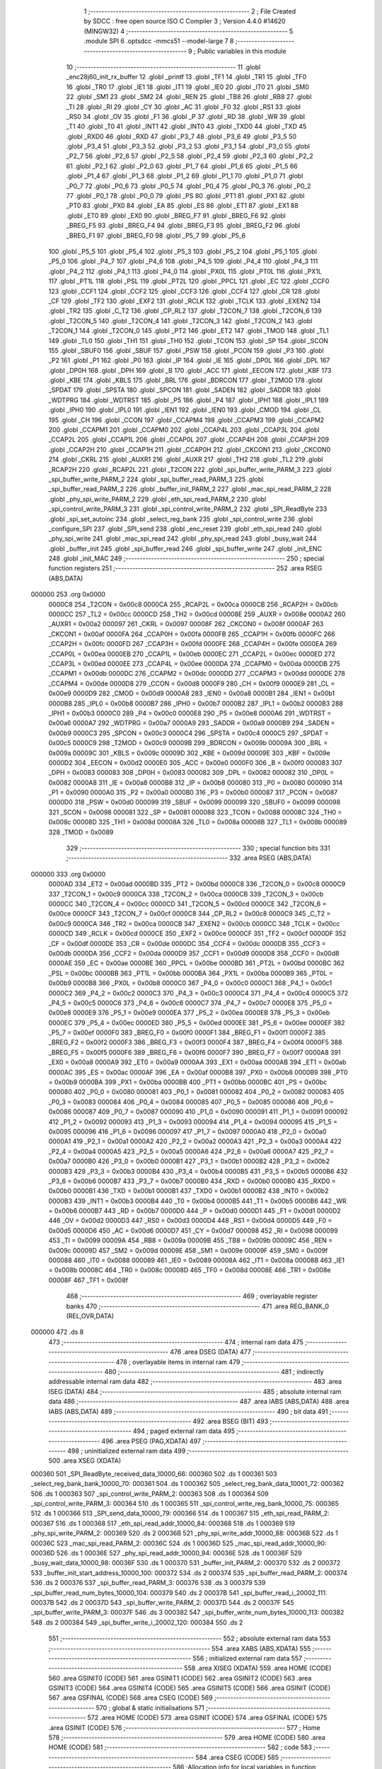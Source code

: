                                       1 ;--------------------------------------------------------
                                      2 ; File Created by SDCC : free open source ISO C Compiler 
                                      3 ; Version 4.4.0 #14620 (MINGW32)
                                      4 ;--------------------------------------------------------
                                      5 	.module SPI
                                      6 	.optsdcc -mmcs51 --model-large
                                      7 	
                                      8 ;--------------------------------------------------------
                                      9 ; Public variables in this module
                                     10 ;--------------------------------------------------------
                                     11 	.globl _enc28j60_init_rx_buffer
                                     12 	.globl _printf
                                     13 	.globl _TF1
                                     14 	.globl _TR1
                                     15 	.globl _TF0
                                     16 	.globl _TR0
                                     17 	.globl _IE1
                                     18 	.globl _IT1
                                     19 	.globl _IE0
                                     20 	.globl _IT0
                                     21 	.globl _SM0
                                     22 	.globl _SM1
                                     23 	.globl _SM2
                                     24 	.globl _REN
                                     25 	.globl _TB8
                                     26 	.globl _RB8
                                     27 	.globl _TI
                                     28 	.globl _RI
                                     29 	.globl _CY
                                     30 	.globl _AC
                                     31 	.globl _F0
                                     32 	.globl _RS1
                                     33 	.globl _RS0
                                     34 	.globl _OV
                                     35 	.globl _F1
                                     36 	.globl _P
                                     37 	.globl _RD
                                     38 	.globl _WR
                                     39 	.globl _T1
                                     40 	.globl _T0
                                     41 	.globl _INT1
                                     42 	.globl _INT0
                                     43 	.globl _TXD0
                                     44 	.globl _TXD
                                     45 	.globl _RXD0
                                     46 	.globl _RXD
                                     47 	.globl _P3_7
                                     48 	.globl _P3_6
                                     49 	.globl _P3_5
                                     50 	.globl _P3_4
                                     51 	.globl _P3_3
                                     52 	.globl _P3_2
                                     53 	.globl _P3_1
                                     54 	.globl _P3_0
                                     55 	.globl _P2_7
                                     56 	.globl _P2_6
                                     57 	.globl _P2_5
                                     58 	.globl _P2_4
                                     59 	.globl _P2_3
                                     60 	.globl _P2_2
                                     61 	.globl _P2_1
                                     62 	.globl _P2_0
                                     63 	.globl _P1_7
                                     64 	.globl _P1_6
                                     65 	.globl _P1_5
                                     66 	.globl _P1_4
                                     67 	.globl _P1_3
                                     68 	.globl _P1_2
                                     69 	.globl _P1_1
                                     70 	.globl _P1_0
                                     71 	.globl _P0_7
                                     72 	.globl _P0_6
                                     73 	.globl _P0_5
                                     74 	.globl _P0_4
                                     75 	.globl _P0_3
                                     76 	.globl _P0_2
                                     77 	.globl _P0_1
                                     78 	.globl _P0_0
                                     79 	.globl _PS
                                     80 	.globl _PT1
                                     81 	.globl _PX1
                                     82 	.globl _PT0
                                     83 	.globl _PX0
                                     84 	.globl _EA
                                     85 	.globl _ES
                                     86 	.globl _ET1
                                     87 	.globl _EX1
                                     88 	.globl _ET0
                                     89 	.globl _EX0
                                     90 	.globl _BREG_F7
                                     91 	.globl _BREG_F6
                                     92 	.globl _BREG_F5
                                     93 	.globl _BREG_F4
                                     94 	.globl _BREG_F3
                                     95 	.globl _BREG_F2
                                     96 	.globl _BREG_F1
                                     97 	.globl _BREG_F0
                                     98 	.globl _P5_7
                                     99 	.globl _P5_6
                                    100 	.globl _P5_5
                                    101 	.globl _P5_4
                                    102 	.globl _P5_3
                                    103 	.globl _P5_2
                                    104 	.globl _P5_1
                                    105 	.globl _P5_0
                                    106 	.globl _P4_7
                                    107 	.globl _P4_6
                                    108 	.globl _P4_5
                                    109 	.globl _P4_4
                                    110 	.globl _P4_3
                                    111 	.globl _P4_2
                                    112 	.globl _P4_1
                                    113 	.globl _P4_0
                                    114 	.globl _PX0L
                                    115 	.globl _PT0L
                                    116 	.globl _PX1L
                                    117 	.globl _PT1L
                                    118 	.globl _PSL
                                    119 	.globl _PT2L
                                    120 	.globl _PPCL
                                    121 	.globl _EC
                                    122 	.globl _CCF0
                                    123 	.globl _CCF1
                                    124 	.globl _CCF2
                                    125 	.globl _CCF3
                                    126 	.globl _CCF4
                                    127 	.globl _CR
                                    128 	.globl _CF
                                    129 	.globl _TF2
                                    130 	.globl _EXF2
                                    131 	.globl _RCLK
                                    132 	.globl _TCLK
                                    133 	.globl _EXEN2
                                    134 	.globl _TR2
                                    135 	.globl _C_T2
                                    136 	.globl _CP_RL2
                                    137 	.globl _T2CON_7
                                    138 	.globl _T2CON_6
                                    139 	.globl _T2CON_5
                                    140 	.globl _T2CON_4
                                    141 	.globl _T2CON_3
                                    142 	.globl _T2CON_2
                                    143 	.globl _T2CON_1
                                    144 	.globl _T2CON_0
                                    145 	.globl _PT2
                                    146 	.globl _ET2
                                    147 	.globl _TMOD
                                    148 	.globl _TL1
                                    149 	.globl _TL0
                                    150 	.globl _TH1
                                    151 	.globl _TH0
                                    152 	.globl _TCON
                                    153 	.globl _SP
                                    154 	.globl _SCON
                                    155 	.globl _SBUF0
                                    156 	.globl _SBUF
                                    157 	.globl _PSW
                                    158 	.globl _PCON
                                    159 	.globl _P3
                                    160 	.globl _P2
                                    161 	.globl _P1
                                    162 	.globl _P0
                                    163 	.globl _IP
                                    164 	.globl _IE
                                    165 	.globl _DP0L
                                    166 	.globl _DPL
                                    167 	.globl _DP0H
                                    168 	.globl _DPH
                                    169 	.globl _B
                                    170 	.globl _ACC
                                    171 	.globl _EECON
                                    172 	.globl _KBF
                                    173 	.globl _KBE
                                    174 	.globl _KBLS
                                    175 	.globl _BRL
                                    176 	.globl _BDRCON
                                    177 	.globl _T2MOD
                                    178 	.globl _SPDAT
                                    179 	.globl _SPSTA
                                    180 	.globl _SPCON
                                    181 	.globl _SADEN
                                    182 	.globl _SADDR
                                    183 	.globl _WDTPRG
                                    184 	.globl _WDTRST
                                    185 	.globl _P5
                                    186 	.globl _P4
                                    187 	.globl _IPH1
                                    188 	.globl _IPL1
                                    189 	.globl _IPH0
                                    190 	.globl _IPL0
                                    191 	.globl _IEN1
                                    192 	.globl _IEN0
                                    193 	.globl _CMOD
                                    194 	.globl _CL
                                    195 	.globl _CH
                                    196 	.globl _CCON
                                    197 	.globl _CCAPM4
                                    198 	.globl _CCAPM3
                                    199 	.globl _CCAPM2
                                    200 	.globl _CCAPM1
                                    201 	.globl _CCAPM0
                                    202 	.globl _CCAP4L
                                    203 	.globl _CCAP3L
                                    204 	.globl _CCAP2L
                                    205 	.globl _CCAP1L
                                    206 	.globl _CCAP0L
                                    207 	.globl _CCAP4H
                                    208 	.globl _CCAP3H
                                    209 	.globl _CCAP2H
                                    210 	.globl _CCAP1H
                                    211 	.globl _CCAP0H
                                    212 	.globl _CKCON1
                                    213 	.globl _CKCON0
                                    214 	.globl _CKRL
                                    215 	.globl _AUXR1
                                    216 	.globl _AUXR
                                    217 	.globl _TH2
                                    218 	.globl _TL2
                                    219 	.globl _RCAP2H
                                    220 	.globl _RCAP2L
                                    221 	.globl _T2CON
                                    222 	.globl _spi_buffer_write_PARM_3
                                    223 	.globl _spi_buffer_write_PARM_2
                                    224 	.globl _spi_buffer_read_PARM_3
                                    225 	.globl _spi_buffer_read_PARM_2
                                    226 	.globl _buffer_init_PARM_2
                                    227 	.globl _mac_spi_read_PARM_2
                                    228 	.globl _phy_spi_write_PARM_2
                                    229 	.globl _eth_spi_read_PARM_2
                                    230 	.globl _spi_control_write_PARM_3
                                    231 	.globl _spi_control_write_PARM_2
                                    232 	.globl _SPI_ReadByte
                                    233 	.globl _spi_set_autoinc
                                    234 	.globl _select_reg_bank
                                    235 	.globl _spi_control_write
                                    236 	.globl _configure_SPI
                                    237 	.globl _SPI_send
                                    238 	.globl _enc_reset
                                    239 	.globl _eth_spi_read
                                    240 	.globl _phy_spi_write
                                    241 	.globl _mac_spi_read
                                    242 	.globl _phy_spi_read
                                    243 	.globl _busy_wait
                                    244 	.globl _buffer_init
                                    245 	.globl _spi_buffer_read
                                    246 	.globl _spi_buffer_write
                                    247 	.globl _init_ENC
                                    248 	.globl _init_MAC
                                    249 ;--------------------------------------------------------
                                    250 ; special function registers
                                    251 ;--------------------------------------------------------
                                    252 	.area RSEG    (ABS,DATA)
      000000                        253 	.org 0x0000
                           0000C8   254 _T2CON	=	0x00c8
                           0000CA   255 _RCAP2L	=	0x00ca
                           0000CB   256 _RCAP2H	=	0x00cb
                           0000CC   257 _TL2	=	0x00cc
                           0000CD   258 _TH2	=	0x00cd
                           00008E   259 _AUXR	=	0x008e
                           0000A2   260 _AUXR1	=	0x00a2
                           000097   261 _CKRL	=	0x0097
                           00008F   262 _CKCON0	=	0x008f
                           0000AF   263 _CKCON1	=	0x00af
                           0000FA   264 _CCAP0H	=	0x00fa
                           0000FB   265 _CCAP1H	=	0x00fb
                           0000FC   266 _CCAP2H	=	0x00fc
                           0000FD   267 _CCAP3H	=	0x00fd
                           0000FE   268 _CCAP4H	=	0x00fe
                           0000EA   269 _CCAP0L	=	0x00ea
                           0000EB   270 _CCAP1L	=	0x00eb
                           0000EC   271 _CCAP2L	=	0x00ec
                           0000ED   272 _CCAP3L	=	0x00ed
                           0000EE   273 _CCAP4L	=	0x00ee
                           0000DA   274 _CCAPM0	=	0x00da
                           0000DB   275 _CCAPM1	=	0x00db
                           0000DC   276 _CCAPM2	=	0x00dc
                           0000DD   277 _CCAPM3	=	0x00dd
                           0000DE   278 _CCAPM4	=	0x00de
                           0000D8   279 _CCON	=	0x00d8
                           0000F9   280 _CH	=	0x00f9
                           0000E9   281 _CL	=	0x00e9
                           0000D9   282 _CMOD	=	0x00d9
                           0000A8   283 _IEN0	=	0x00a8
                           0000B1   284 _IEN1	=	0x00b1
                           0000B8   285 _IPL0	=	0x00b8
                           0000B7   286 _IPH0	=	0x00b7
                           0000B2   287 _IPL1	=	0x00b2
                           0000B3   288 _IPH1	=	0x00b3
                           0000C0   289 _P4	=	0x00c0
                           0000E8   290 _P5	=	0x00e8
                           0000A6   291 _WDTRST	=	0x00a6
                           0000A7   292 _WDTPRG	=	0x00a7
                           0000A9   293 _SADDR	=	0x00a9
                           0000B9   294 _SADEN	=	0x00b9
                           0000C3   295 _SPCON	=	0x00c3
                           0000C4   296 _SPSTA	=	0x00c4
                           0000C5   297 _SPDAT	=	0x00c5
                           0000C9   298 _T2MOD	=	0x00c9
                           00009B   299 _BDRCON	=	0x009b
                           00009A   300 _BRL	=	0x009a
                           00009C   301 _KBLS	=	0x009c
                           00009D   302 _KBE	=	0x009d
                           00009E   303 _KBF	=	0x009e
                           0000D2   304 _EECON	=	0x00d2
                           0000E0   305 _ACC	=	0x00e0
                           0000F0   306 _B	=	0x00f0
                           000083   307 _DPH	=	0x0083
                           000083   308 _DP0H	=	0x0083
                           000082   309 _DPL	=	0x0082
                           000082   310 _DP0L	=	0x0082
                           0000A8   311 _IE	=	0x00a8
                           0000B8   312 _IP	=	0x00b8
                           000080   313 _P0	=	0x0080
                           000090   314 _P1	=	0x0090
                           0000A0   315 _P2	=	0x00a0
                           0000B0   316 _P3	=	0x00b0
                           000087   317 _PCON	=	0x0087
                           0000D0   318 _PSW	=	0x00d0
                           000099   319 _SBUF	=	0x0099
                           000099   320 _SBUF0	=	0x0099
                           000098   321 _SCON	=	0x0098
                           000081   322 _SP	=	0x0081
                           000088   323 _TCON	=	0x0088
                           00008C   324 _TH0	=	0x008c
                           00008D   325 _TH1	=	0x008d
                           00008A   326 _TL0	=	0x008a
                           00008B   327 _TL1	=	0x008b
                           000089   328 _TMOD	=	0x0089
                                    329 ;--------------------------------------------------------
                                    330 ; special function bits
                                    331 ;--------------------------------------------------------
                                    332 	.area RSEG    (ABS,DATA)
      000000                        333 	.org 0x0000
                           0000AD   334 _ET2	=	0x00ad
                           0000BD   335 _PT2	=	0x00bd
                           0000C8   336 _T2CON_0	=	0x00c8
                           0000C9   337 _T2CON_1	=	0x00c9
                           0000CA   338 _T2CON_2	=	0x00ca
                           0000CB   339 _T2CON_3	=	0x00cb
                           0000CC   340 _T2CON_4	=	0x00cc
                           0000CD   341 _T2CON_5	=	0x00cd
                           0000CE   342 _T2CON_6	=	0x00ce
                           0000CF   343 _T2CON_7	=	0x00cf
                           0000C8   344 _CP_RL2	=	0x00c8
                           0000C9   345 _C_T2	=	0x00c9
                           0000CA   346 _TR2	=	0x00ca
                           0000CB   347 _EXEN2	=	0x00cb
                           0000CC   348 _TCLK	=	0x00cc
                           0000CD   349 _RCLK	=	0x00cd
                           0000CE   350 _EXF2	=	0x00ce
                           0000CF   351 _TF2	=	0x00cf
                           0000DF   352 _CF	=	0x00df
                           0000DE   353 _CR	=	0x00de
                           0000DC   354 _CCF4	=	0x00dc
                           0000DB   355 _CCF3	=	0x00db
                           0000DA   356 _CCF2	=	0x00da
                           0000D9   357 _CCF1	=	0x00d9
                           0000D8   358 _CCF0	=	0x00d8
                           0000AE   359 _EC	=	0x00ae
                           0000BE   360 _PPCL	=	0x00be
                           0000BD   361 _PT2L	=	0x00bd
                           0000BC   362 _PSL	=	0x00bc
                           0000BB   363 _PT1L	=	0x00bb
                           0000BA   364 _PX1L	=	0x00ba
                           0000B9   365 _PT0L	=	0x00b9
                           0000B8   366 _PX0L	=	0x00b8
                           0000C0   367 _P4_0	=	0x00c0
                           0000C1   368 _P4_1	=	0x00c1
                           0000C2   369 _P4_2	=	0x00c2
                           0000C3   370 _P4_3	=	0x00c3
                           0000C4   371 _P4_4	=	0x00c4
                           0000C5   372 _P4_5	=	0x00c5
                           0000C6   373 _P4_6	=	0x00c6
                           0000C7   374 _P4_7	=	0x00c7
                           0000E8   375 _P5_0	=	0x00e8
                           0000E9   376 _P5_1	=	0x00e9
                           0000EA   377 _P5_2	=	0x00ea
                           0000EB   378 _P5_3	=	0x00eb
                           0000EC   379 _P5_4	=	0x00ec
                           0000ED   380 _P5_5	=	0x00ed
                           0000EE   381 _P5_6	=	0x00ee
                           0000EF   382 _P5_7	=	0x00ef
                           0000F0   383 _BREG_F0	=	0x00f0
                           0000F1   384 _BREG_F1	=	0x00f1
                           0000F2   385 _BREG_F2	=	0x00f2
                           0000F3   386 _BREG_F3	=	0x00f3
                           0000F4   387 _BREG_F4	=	0x00f4
                           0000F5   388 _BREG_F5	=	0x00f5
                           0000F6   389 _BREG_F6	=	0x00f6
                           0000F7   390 _BREG_F7	=	0x00f7
                           0000A8   391 _EX0	=	0x00a8
                           0000A9   392 _ET0	=	0x00a9
                           0000AA   393 _EX1	=	0x00aa
                           0000AB   394 _ET1	=	0x00ab
                           0000AC   395 _ES	=	0x00ac
                           0000AF   396 _EA	=	0x00af
                           0000B8   397 _PX0	=	0x00b8
                           0000B9   398 _PT0	=	0x00b9
                           0000BA   399 _PX1	=	0x00ba
                           0000BB   400 _PT1	=	0x00bb
                           0000BC   401 _PS	=	0x00bc
                           000080   402 _P0_0	=	0x0080
                           000081   403 _P0_1	=	0x0081
                           000082   404 _P0_2	=	0x0082
                           000083   405 _P0_3	=	0x0083
                           000084   406 _P0_4	=	0x0084
                           000085   407 _P0_5	=	0x0085
                           000086   408 _P0_6	=	0x0086
                           000087   409 _P0_7	=	0x0087
                           000090   410 _P1_0	=	0x0090
                           000091   411 _P1_1	=	0x0091
                           000092   412 _P1_2	=	0x0092
                           000093   413 _P1_3	=	0x0093
                           000094   414 _P1_4	=	0x0094
                           000095   415 _P1_5	=	0x0095
                           000096   416 _P1_6	=	0x0096
                           000097   417 _P1_7	=	0x0097
                           0000A0   418 _P2_0	=	0x00a0
                           0000A1   419 _P2_1	=	0x00a1
                           0000A2   420 _P2_2	=	0x00a2
                           0000A3   421 _P2_3	=	0x00a3
                           0000A4   422 _P2_4	=	0x00a4
                           0000A5   423 _P2_5	=	0x00a5
                           0000A6   424 _P2_6	=	0x00a6
                           0000A7   425 _P2_7	=	0x00a7
                           0000B0   426 _P3_0	=	0x00b0
                           0000B1   427 _P3_1	=	0x00b1
                           0000B2   428 _P3_2	=	0x00b2
                           0000B3   429 _P3_3	=	0x00b3
                           0000B4   430 _P3_4	=	0x00b4
                           0000B5   431 _P3_5	=	0x00b5
                           0000B6   432 _P3_6	=	0x00b6
                           0000B7   433 _P3_7	=	0x00b7
                           0000B0   434 _RXD	=	0x00b0
                           0000B0   435 _RXD0	=	0x00b0
                           0000B1   436 _TXD	=	0x00b1
                           0000B1   437 _TXD0	=	0x00b1
                           0000B2   438 _INT0	=	0x00b2
                           0000B3   439 _INT1	=	0x00b3
                           0000B4   440 _T0	=	0x00b4
                           0000B5   441 _T1	=	0x00b5
                           0000B6   442 _WR	=	0x00b6
                           0000B7   443 _RD	=	0x00b7
                           0000D0   444 _P	=	0x00d0
                           0000D1   445 _F1	=	0x00d1
                           0000D2   446 _OV	=	0x00d2
                           0000D3   447 _RS0	=	0x00d3
                           0000D4   448 _RS1	=	0x00d4
                           0000D5   449 _F0	=	0x00d5
                           0000D6   450 _AC	=	0x00d6
                           0000D7   451 _CY	=	0x00d7
                           000098   452 _RI	=	0x0098
                           000099   453 _TI	=	0x0099
                           00009A   454 _RB8	=	0x009a
                           00009B   455 _TB8	=	0x009b
                           00009C   456 _REN	=	0x009c
                           00009D   457 _SM2	=	0x009d
                           00009E   458 _SM1	=	0x009e
                           00009F   459 _SM0	=	0x009f
                           000088   460 _IT0	=	0x0088
                           000089   461 _IE0	=	0x0089
                           00008A   462 _IT1	=	0x008a
                           00008B   463 _IE1	=	0x008b
                           00008C   464 _TR0	=	0x008c
                           00008D   465 _TF0	=	0x008d
                           00008E   466 _TR1	=	0x008e
                           00008F   467 _TF1	=	0x008f
                                    468 ;--------------------------------------------------------
                                    469 ; overlayable register banks
                                    470 ;--------------------------------------------------------
                                    471 	.area REG_BANK_0	(REL,OVR,DATA)
      000000                        472 	.ds 8
                                    473 ;--------------------------------------------------------
                                    474 ; internal ram data
                                    475 ;--------------------------------------------------------
                                    476 	.area DSEG    (DATA)
                                    477 ;--------------------------------------------------------
                                    478 ; overlayable items in internal ram
                                    479 ;--------------------------------------------------------
                                    480 ;--------------------------------------------------------
                                    481 ; indirectly addressable internal ram data
                                    482 ;--------------------------------------------------------
                                    483 	.area ISEG    (DATA)
                                    484 ;--------------------------------------------------------
                                    485 ; absolute internal ram data
                                    486 ;--------------------------------------------------------
                                    487 	.area IABS    (ABS,DATA)
                                    488 	.area IABS    (ABS,DATA)
                                    489 ;--------------------------------------------------------
                                    490 ; bit data
                                    491 ;--------------------------------------------------------
                                    492 	.area BSEG    (BIT)
                                    493 ;--------------------------------------------------------
                                    494 ; paged external ram data
                                    495 ;--------------------------------------------------------
                                    496 	.area PSEG    (PAG,XDATA)
                                    497 ;--------------------------------------------------------
                                    498 ; uninitialized external ram data
                                    499 ;--------------------------------------------------------
                                    500 	.area XSEG    (XDATA)
      000360                        501 _SPI_ReadByte_received_data_10000_66:
      000360                        502 	.ds 1
      000361                        503 _select_reg_bank_bank_10000_70:
      000361                        504 	.ds 1
      000362                        505 _select_reg_bank_data_10001_72:
      000362                        506 	.ds 1
      000363                        507 _spi_control_write_PARM_2:
      000363                        508 	.ds 1
      000364                        509 _spi_control_write_PARM_3:
      000364                        510 	.ds 1
      000365                        511 _spi_control_write_reg_bank_10000_75:
      000365                        512 	.ds 1
      000366                        513 _SPI_send_data_10000_79:
      000366                        514 	.ds 1
      000367                        515 _eth_spi_read_PARM_2:
      000367                        516 	.ds 1
      000368                        517 _eth_spi_read_addr_10000_84:
      000368                        518 	.ds 1
      000369                        519 _phy_spi_write_PARM_2:
      000369                        520 	.ds 2
      00036B                        521 _phy_spi_write_addr_10000_88:
      00036B                        522 	.ds 1
      00036C                        523 _mac_spi_read_PARM_2:
      00036C                        524 	.ds 1
      00036D                        525 _mac_spi_read_addr_10000_90:
      00036D                        526 	.ds 1
      00036E                        527 _phy_spi_read_addr_10000_94:
      00036E                        528 	.ds 1
      00036F                        529 _busy_wait_data_10000_98:
      00036F                        530 	.ds 1
      000370                        531 _buffer_init_PARM_2:
      000370                        532 	.ds 2
      000372                        533 _buffer_init_start_address_10000_100:
      000372                        534 	.ds 2
      000374                        535 _spi_buffer_read_PARM_2:
      000374                        536 	.ds 2
      000376                        537 _spi_buffer_read_PARM_3:
      000376                        538 	.ds 3
      000379                        539 _spi_buffer_read_num_bytes_10000_104:
      000379                        540 	.ds 2
      00037B                        541 _spi_buffer_read_i_20002_111:
      00037B                        542 	.ds 2
      00037D                        543 _spi_buffer_write_PARM_2:
      00037D                        544 	.ds 2
      00037F                        545 _spi_buffer_write_PARM_3:
      00037F                        546 	.ds 3
      000382                        547 _spi_buffer_write_num_bytes_10000_113:
      000382                        548 	.ds 2
      000384                        549 _spi_buffer_write_i_20002_120:
      000384                        550 	.ds 2
                                    551 ;--------------------------------------------------------
                                    552 ; absolute external ram data
                                    553 ;--------------------------------------------------------
                                    554 	.area XABS    (ABS,XDATA)
                                    555 ;--------------------------------------------------------
                                    556 ; initialized external ram data
                                    557 ;--------------------------------------------------------
                                    558 	.area XISEG   (XDATA)
                                    559 	.area HOME    (CODE)
                                    560 	.area GSINIT0 (CODE)
                                    561 	.area GSINIT1 (CODE)
                                    562 	.area GSINIT2 (CODE)
                                    563 	.area GSINIT3 (CODE)
                                    564 	.area GSINIT4 (CODE)
                                    565 	.area GSINIT5 (CODE)
                                    566 	.area GSINIT  (CODE)
                                    567 	.area GSFINAL (CODE)
                                    568 	.area CSEG    (CODE)
                                    569 ;--------------------------------------------------------
                                    570 ; global & static initialisations
                                    571 ;--------------------------------------------------------
                                    572 	.area HOME    (CODE)
                                    573 	.area GSINIT  (CODE)
                                    574 	.area GSFINAL (CODE)
                                    575 	.area GSINIT  (CODE)
                                    576 ;--------------------------------------------------------
                                    577 ; Home
                                    578 ;--------------------------------------------------------
                                    579 	.area HOME    (CODE)
                                    580 	.area HOME    (CODE)
                                    581 ;--------------------------------------------------------
                                    582 ; code
                                    583 ;--------------------------------------------------------
                                    584 	.area CSEG    (CODE)
                                    585 ;------------------------------------------------------------
                                    586 ;Allocation info for local variables in function 'SPI_ReadByte'
                                    587 ;------------------------------------------------------------
                                    588 ;received_data             Allocated with name '_SPI_ReadByte_received_data_10000_66'
                                    589 ;------------------------------------------------------------
                                    590 ;	SPI.c:4: uint8_t SPI_ReadByte(void)
                                    591 ;	-----------------------------------------
                                    592 ;	 function SPI_ReadByte
                                    593 ;	-----------------------------------------
      003014                        594 _SPI_ReadByte:
                           000007   595 	ar7 = 0x07
                           000006   596 	ar6 = 0x06
                           000005   597 	ar5 = 0x05
                           000004   598 	ar4 = 0x04
                           000003   599 	ar3 = 0x03
                           000002   600 	ar2 = 0x02
                           000001   601 	ar1 = 0x01
                           000000   602 	ar0 = 0x00
                                    603 ;	SPI.c:9: SPDAT = 0xFF;
      003014 75 C5 FF         [24]  604 	mov	_SPDAT,#0xff
                                    605 ;	SPI.c:12: while (!(SPSTA & 0x80)) {
      003017                        606 00101$:
      003017 E5 C4            [12]  607 	mov	a,_SPSTA
      003019 30 E7 FB         [24]  608 	jnb	acc.7,00101$
                                    609 ;	SPI.c:17: received_data = SPDAT;
      00301C 90 03 60         [24]  610 	mov	dptr,#_SPI_ReadByte_received_data_10000_66
      00301F E5 C5            [12]  611 	mov	a,_SPDAT
      003021 F0               [24]  612 	movx	@dptr,a
                                    613 ;	SPI.c:19: return received_data;
      003022 E0               [24]  614 	movx	a,@dptr
                                    615 ;	SPI.c:20: }
      003023 F5 82            [12]  616 	mov	dpl,a
      003025 22               [24]  617 	ret
                                    618 ;------------------------------------------------------------
                                    619 ;Allocation info for local variables in function 'spi_set_autoinc'
                                    620 ;------------------------------------------------------------
                                    621 ;	SPI.c:22: void spi_set_autoinc(void)
                                    622 ;	-----------------------------------------
                                    623 ;	 function spi_set_autoinc
                                    624 ;	-----------------------------------------
      003026                        625 _spi_set_autoinc:
                                    626 ;	SPI.c:24: CS_LOW;                          // Pull CS low to select the ENC28J60
                                    627 ;	assignBit
      003026 C2 91            [12]  628 	clr	_P1_1
                                    629 ;	SPI.c:26: SPI_send(0x5E);                  // Write ECON2 register address
      003028 75 82 5E         [24]  630 	mov	dpl, #0x5e
      00302B 12 31 27         [24]  631 	lcall	_SPI_send
                                    632 ;	SPI.c:27: SPI_send(0x80);                  // Set the AUTOINC bit
      00302E 75 82 80         [24]  633 	mov	dpl, #0x80
      003031 12 31 27         [24]  634 	lcall	_SPI_send
                                    635 ;	SPI.c:29: CS_HIGH;                         // Pull CS high to deselect the ENC28J60
                                    636 ;	assignBit
      003034 D2 91            [12]  637 	setb	_P1_1
                                    638 ;	SPI.c:30: }
      003036 22               [24]  639 	ret
                                    640 ;------------------------------------------------------------
                                    641 ;Allocation info for local variables in function 'select_reg_bank'
                                    642 ;------------------------------------------------------------
                                    643 ;bank                      Allocated with name '_select_reg_bank_bank_10000_70'
                                    644 ;data                      Allocated with name '_select_reg_bank_data_10001_72'
                                    645 ;i                         Allocated with name '_select_reg_bank_i_20001_74'
                                    646 ;------------------------------------------------------------
                                    647 ;	SPI.c:33: void select_reg_bank(uint8_t bank)
                                    648 ;	-----------------------------------------
                                    649 ;	 function select_reg_bank
                                    650 ;	-----------------------------------------
      003037                        651 _select_reg_bank:
      003037 E5 82            [12]  652 	mov	a,dpl
      003039 90 03 61         [24]  653 	mov	dptr,#_select_reg_bank_bank_10000_70
      00303C F0               [24]  654 	movx	@dptr,a
                                    655 ;	SPI.c:35: CS_LOW;
                                    656 ;	assignBit
      00303D C2 91            [12]  657 	clr	_P1_1
                                    658 ;	SPI.c:36: SPI_send(0X1F); // Send the address
      00303F 75 82 1F         [24]  659 	mov	dpl, #0x1f
      003042 12 31 27         [24]  660 	lcall	_SPI_send
                                    661 ;	SPI.c:37: uint8_t data = SPI_ReadByte(); // Read the data
      003045 12 30 14         [24]  662 	lcall	_SPI_ReadByte
      003048 AF 82            [24]  663 	mov	r7, dpl
                                    664 ;	SPI.c:38: CS_HIGH;
                                    665 ;	assignBit
      00304A D2 91            [12]  666 	setb	_P1_1
                                    667 ;	SPI.c:41: data &= ~0x03; // Clear the last two bits
      00304C 53 07 FC         [24]  668 	anl	ar7,#0xfc
                                    669 ;	SPI.c:42: switch (bank)
      00304F 90 03 61         [24]  670 	mov	dptr,#_select_reg_bank_bank_10000_70
      003052 E0               [24]  671 	movx	a,@dptr
      003053 FE               [12]  672 	mov  r6,a
      003054 24 FC            [12]  673 	add	a,#0xff - 0x03
      003056 40 30            [24]  674 	jc	00105$
      003058 EE               [12]  675 	mov	a,r6
      003059 2E               [12]  676 	add	a,r6
                                    677 ;	SPI.c:44: case 0:
      00305A 90 30 5E         [24]  678 	mov	dptr,#00133$
      00305D 73               [24]  679 	jmp	@a+dptr
      00305E                        680 00133$:
      00305E 80 06            [24]  681 	sjmp	00101$
      003060 80 0B            [24]  682 	sjmp	00102$
      003062 80 12            [24]  683 	sjmp	00103$
      003064 80 19            [24]  684 	sjmp	00104$
      003066                        685 00101$:
                                    686 ;	SPI.c:45: data |= 0x00; // Last two bits: 00
      003066 90 03 62         [24]  687 	mov	dptr,#_select_reg_bank_data_10001_72
      003069 EF               [12]  688 	mov	a,r7
      00306A F0               [24]  689 	movx	@dptr,a
                                    690 ;	SPI.c:46: break;
                                    691 ;	SPI.c:47: case 1:
      00306B 80 31            [24]  692 	sjmp	00115$
      00306D                        693 00102$:
                                    694 ;	SPI.c:48: data |= 0x01; // Last two bits: 01
      00306D 90 03 62         [24]  695 	mov	dptr,#_select_reg_bank_data_10001_72
      003070 74 01            [12]  696 	mov	a,#0x01
      003072 4F               [12]  697 	orl	a,r7
      003073 F0               [24]  698 	movx	@dptr,a
                                    699 ;	SPI.c:49: break;
                                    700 ;	SPI.c:50: case 2:
      003074 80 28            [24]  701 	sjmp	00115$
      003076                        702 00103$:
                                    703 ;	SPI.c:51: data |= 0x02; // Last two bits: 10
      003076 90 03 62         [24]  704 	mov	dptr,#_select_reg_bank_data_10001_72
      003079 74 02            [12]  705 	mov	a,#0x02
      00307B 4F               [12]  706 	orl	a,r7
      00307C F0               [24]  707 	movx	@dptr,a
                                    708 ;	SPI.c:52: break;
                                    709 ;	SPI.c:53: case 3:
      00307D 80 1F            [24]  710 	sjmp	00115$
      00307F                        711 00104$:
                                    712 ;	SPI.c:54: data |= 0x03; // Last two bits: 11
      00307F 90 03 62         [24]  713 	mov	dptr,#_select_reg_bank_data_10001_72
      003082 74 03            [12]  714 	mov	a,#0x03
      003084 4F               [12]  715 	orl	a,r7
      003085 F0               [24]  716 	movx	@dptr,a
                                    717 ;	SPI.c:55: break;
                                    718 ;	SPI.c:56: default:
      003086 80 16            [24]  719 	sjmp	00115$
      003088                        720 00105$:
                                    721 ;	SPI.c:57: printf("wrong bank");
      003088 74 CF            [12]  722 	mov	a,#___str_0
      00308A C0 E0            [24]  723 	push	acc
      00308C 74 4A            [12]  724 	mov	a,#(___str_0 >> 8)
      00308E C0 E0            [24]  725 	push	acc
      003090 74 80            [12]  726 	mov	a,#0x80
      003092 C0 E0            [24]  727 	push	acc
      003094 12 3A E1         [24]  728 	lcall	_printf
      003097 15 81            [12]  729 	dec	sp
      003099 15 81            [12]  730 	dec	sp
      00309B 15 81            [12]  731 	dec	sp
                                    732 ;	SPI.c:58: return;
                                    733 ;	SPI.c:61: for (int i = 0; i < 16; i++); // Delay
      00309D 22               [24]  734 	ret
      00309E                        735 00115$:
      00309E 7F 00            [12]  736 	mov	r7,#0x00
      0030A0                        737 00109$:
      0030A0 BF 10 00         [24]  738 	cjne	r7,#0x10,00134$
      0030A3                        739 00134$:
      0030A3 50 03            [24]  740 	jnc	00107$
      0030A5 0F               [12]  741 	inc	r7
      0030A6 80 F8            [24]  742 	sjmp	00109$
      0030A8                        743 00107$:
                                    744 ;	SPI.c:63: CS_LOW;
                                    745 ;	assignBit
      0030A8 C2 91            [12]  746 	clr	_P1_1
                                    747 ;	SPI.c:64: SPI_send(0x5F);
      0030AA 75 82 5F         [24]  748 	mov	dpl, #0x5f
      0030AD 12 31 27         [24]  749 	lcall	_SPI_send
                                    750 ;	SPI.c:65: SPI_send(data); // Send the modified data
      0030B0 90 03 62         [24]  751 	mov	dptr,#_select_reg_bank_data_10001_72
      0030B3 E0               [24]  752 	movx	a,@dptr
      0030B4 F5 82            [12]  753 	mov	dpl,a
      0030B6 12 31 27         [24]  754 	lcall	_SPI_send
                                    755 ;	SPI.c:66: CS_HIGH;
                                    756 ;	assignBit
      0030B9 D2 91            [12]  757 	setb	_P1_1
                                    758 ;	SPI.c:68: }
      0030BB 22               [24]  759 	ret
                                    760 ;------------------------------------------------------------
                                    761 ;Allocation info for local variables in function 'spi_control_write'
                                    762 ;------------------------------------------------------------
                                    763 ;addr                      Allocated with name '_spi_control_write_PARM_2'
                                    764 ;data                      Allocated with name '_spi_control_write_PARM_3'
                                    765 ;reg_bank                  Allocated with name '_spi_control_write_reg_bank_10000_75'
                                    766 ;opcode                    Allocated with name '_spi_control_write_opcode_10000_76'
                                    767 ;------------------------------------------------------------
                                    768 ;	SPI.c:69: void spi_control_write(uint8_t reg_bank, uint8_t addr, uint8_t data)
                                    769 ;	-----------------------------------------
                                    770 ;	 function spi_control_write
                                    771 ;	-----------------------------------------
      0030BC                        772 _spi_control_write:
      0030BC E5 82            [12]  773 	mov	a,dpl
      0030BE 90 03 65         [24]  774 	mov	dptr,#_spi_control_write_reg_bank_10000_75
      0030C1 F0               [24]  775 	movx	@dptr,a
                                    776 ;	SPI.c:72: addr = addr + opcode; // Add the opcode to the address
      0030C2 90 03 63         [24]  777 	mov	dptr,#_spi_control_write_PARM_2
      0030C5 E0               [24]  778 	movx	a,@dptr
      0030C6 24 40            [12]  779 	add	a, #0x40
      0030C8 F0               [24]  780 	movx	@dptr,a
                                    781 ;	SPI.c:74: select_reg_bank(reg_bank); // Function to select the register bank
      0030C9 90 03 65         [24]  782 	mov	dptr,#_spi_control_write_reg_bank_10000_75
      0030CC E0               [24]  783 	movx	a,@dptr
      0030CD F5 82            [12]  784 	mov	dpl,a
      0030CF 12 30 37         [24]  785 	lcall	_select_reg_bank
                                    786 ;	SPI.c:77: CS_LOW;
                                    787 ;	assignBit
      0030D2 C2 91            [12]  788 	clr	_P1_1
                                    789 ;	SPI.c:80: SPI_send(addr);
      0030D4 90 03 63         [24]  790 	mov	dptr,#_spi_control_write_PARM_2
      0030D7 E0               [24]  791 	movx	a,@dptr
      0030D8 FF               [12]  792 	mov	r7,a
      0030D9 F5 82            [12]  793 	mov	dpl,a
      0030DB C0 07            [24]  794 	push	ar7
      0030DD 12 31 27         [24]  795 	lcall	_SPI_send
      0030E0 D0 07            [24]  796 	pop	ar7
                                    797 ;	SPI.c:83: SPI_send(data);
      0030E2 90 03 64         [24]  798 	mov	dptr,#_spi_control_write_PARM_3
      0030E5 E0               [24]  799 	movx	a,@dptr
      0030E6 FE               [12]  800 	mov	r6,a
      0030E7 F5 82            [12]  801 	mov	dpl,a
      0030E9 C0 07            [24]  802 	push	ar7
      0030EB C0 06            [24]  803 	push	ar6
      0030ED 12 31 27         [24]  804 	lcall	_SPI_send
      0030F0 D0 06            [24]  805 	pop	ar6
      0030F2 D0 07            [24]  806 	pop	ar7
                                    807 ;	SPI.c:86: CS_HIGH;
                                    808 ;	assignBit
      0030F4 D2 91            [12]  809 	setb	_P1_1
                                    810 ;	SPI.c:89: printf("Write: Address 0x%02X, Data 0x%02X\n\r", addr, data);
      0030F6 7D 00            [12]  811 	mov	r5,#0x00
      0030F8 7C 00            [12]  812 	mov	r4,#0x00
      0030FA C0 06            [24]  813 	push	ar6
      0030FC C0 05            [24]  814 	push	ar5
      0030FE C0 07            [24]  815 	push	ar7
      003100 C0 04            [24]  816 	push	ar4
      003102 74 DA            [12]  817 	mov	a,#___str_1
      003104 C0 E0            [24]  818 	push	acc
      003106 74 4A            [12]  819 	mov	a,#(___str_1 >> 8)
      003108 C0 E0            [24]  820 	push	acc
      00310A 74 80            [12]  821 	mov	a,#0x80
      00310C C0 E0            [24]  822 	push	acc
      00310E 12 3A E1         [24]  823 	lcall	_printf
      003111 E5 81            [12]  824 	mov	a,sp
      003113 24 F9            [12]  825 	add	a,#0xf9
      003115 F5 81            [12]  826 	mov	sp,a
                                    827 ;	SPI.c:90: }
      003117 22               [24]  828 	ret
                                    829 ;------------------------------------------------------------
                                    830 ;Allocation info for local variables in function 'configure_SPI'
                                    831 ;------------------------------------------------------------
                                    832 ;	SPI.c:93: void configure_SPI(void)
                                    833 ;	-----------------------------------------
                                    834 ;	 function configure_SPI
                                    835 ;	-----------------------------------------
      003118                        836 _configure_SPI:
                                    837 ;	SPI.c:95: CS_PIN = 1;
                                    838 ;	assignBit
      003118 D2 91            [12]  839 	setb	_P1_1
                                    840 ;	SPI.c:96: SPCON = 0x00;
      00311A 75 C3 00         [24]  841 	mov	_SPCON,#0x00
                                    842 ;	SPI.c:97: SPCON |= SS_DISABLE;
      00311D 43 C3 20         [24]  843 	orl	_SPCON,#0x20
                                    844 ;	SPI.c:98: SPCON |= MASTER_MODE;
      003120 43 C3 10         [24]  845 	orl	_SPCON,#0x10
                                    846 ;	SPI.c:99: SPCON |= SPI_ENABLE;
      003123 43 C3 40         [24]  847 	orl	_SPCON,#0x40
                                    848 ;	SPI.c:100: }
      003126 22               [24]  849 	ret
                                    850 ;------------------------------------------------------------
                                    851 ;Allocation info for local variables in function 'SPI_send'
                                    852 ;------------------------------------------------------------
                                    853 ;data                      Allocated with name '_SPI_send_data_10000_79'
                                    854 ;------------------------------------------------------------
                                    855 ;	SPI.c:103: void SPI_send(uint8_t data)
                                    856 ;	-----------------------------------------
                                    857 ;	 function SPI_send
                                    858 ;	-----------------------------------------
      003127                        859 _SPI_send:
      003127 E5 82            [12]  860 	mov	a,dpl
      003129 90 03 66         [24]  861 	mov	dptr,#_SPI_send_data_10000_79
      00312C F0               [24]  862 	movx	@dptr,a
                                    863 ;	SPI.c:106: SPDAT = data;           // Config + MSB of data
      00312D E0               [24]  864 	movx	a,@dptr
      00312E F5 C5            [12]  865 	mov	_SPDAT,a
                                    866 ;	SPI.c:108: while (!(SPSTA & 0x80))
      003130                        867 00101$:
      003130 E5 C4            [12]  868 	mov	a,_SPSTA
      003132 30 E7 FB         [24]  869 	jnb	acc.7,00101$
                                    870 ;	SPI.c:113: }
      003135 22               [24]  871 	ret
                                    872 ;------------------------------------------------------------
                                    873 ;Allocation info for local variables in function 'enc_reset'
                                    874 ;------------------------------------------------------------
                                    875 ;	SPI.c:115: void enc_reset(void)
                                    876 ;	-----------------------------------------
                                    877 ;	 function enc_reset
                                    878 ;	-----------------------------------------
      003136                        879 _enc_reset:
                                    880 ;	SPI.c:117: CS_LOW;                    // Pull CS low to select the ENC28J60
                                    881 ;	assignBit
      003136 C2 91            [12]  882 	clr	_P1_1
                                    883 ;	SPI.c:118: SPI_send(0xFF);            // Send reset command
      003138 75 82 FF         [24]  884 	mov	dpl, #0xff
      00313B 12 31 27         [24]  885 	lcall	_SPI_send
                                    886 ;	SPI.c:119: CS_HIGH;                   // Pull CS high to deselect the ENC28J60
                                    887 ;	assignBit
      00313E D2 91            [12]  888 	setb	_P1_1
                                    889 ;	SPI.c:120: }
      003140 22               [24]  890 	ret
                                    891 ;------------------------------------------------------------
                                    892 ;Allocation info for local variables in function 'eth_spi_read'
                                    893 ;------------------------------------------------------------
                                    894 ;bank                      Allocated with name '_eth_spi_read_PARM_2'
                                    895 ;addr                      Allocated with name '_eth_spi_read_addr_10000_84'
                                    896 ;data                      Allocated with name '_eth_spi_read_data_10001_87'
                                    897 ;------------------------------------------------------------
                                    898 ;	SPI.c:122: uint8_t eth_spi_read(uint8_t addr, uint8_t bank)
                                    899 ;	-----------------------------------------
                                    900 ;	 function eth_spi_read
                                    901 ;	-----------------------------------------
      003141                        902 _eth_spi_read:
      003141 E5 82            [12]  903 	mov	a,dpl
      003143 90 03 68         [24]  904 	mov	dptr,#_eth_spi_read_addr_10000_84
      003146 F0               [24]  905 	movx	@dptr,a
                                    906 ;	SPI.c:124: if (addr > 0x1F) {
      003147 E0               [24]  907 	movx	a,@dptr
      003148 FF               [12]  908 	mov  r7,a
      003149 24 E0            [12]  909 	add	a,#0xff - 0x1f
      00314B 50 19            [24]  910 	jnc	00102$
                                    911 ;	SPI.c:125: printf("\n\rInvalid address: MAC register address range [0, 0x1F]\n\r");
      00314D 74 FF            [12]  912 	mov	a,#___str_2
      00314F C0 E0            [24]  913 	push	acc
      003151 74 4A            [12]  914 	mov	a,#(___str_2 >> 8)
      003153 C0 E0            [24]  915 	push	acc
      003155 74 80            [12]  916 	mov	a,#0x80
      003157 C0 E0            [24]  917 	push	acc
      003159 12 3A E1         [24]  918 	lcall	_printf
      00315C 15 81            [12]  919 	dec	sp
      00315E 15 81            [12]  920 	dec	sp
      003160 15 81            [12]  921 	dec	sp
                                    922 ;	SPI.c:126: return 0;
      003162 75 82 00         [24]  923 	mov	dpl, #0x00
      003165 22               [24]  924 	ret
      003166                        925 00102$:
                                    926 ;	SPI.c:129: select_reg_bank(bank);     // Select the appropriate bank
      003166 90 03 67         [24]  927 	mov	dptr,#_eth_spi_read_PARM_2
      003169 E0               [24]  928 	movx	a,@dptr
      00316A F5 82            [12]  929 	mov	dpl,a
      00316C C0 07            [24]  930 	push	ar7
      00316E 12 30 37         [24]  931 	lcall	_select_reg_bank
      003171 D0 07            [24]  932 	pop	ar7
                                    933 ;	SPI.c:131: CS_LOW;                    // Pull CS low to start communication
                                    934 ;	assignBit
      003173 C2 91            [12]  935 	clr	_P1_1
                                    936 ;	SPI.c:132: SPI_send(addr);            // Send the address
      003175 8F 82            [24]  937 	mov	dpl, r7
      003177 C0 07            [24]  938 	push	ar7
      003179 12 31 27         [24]  939 	lcall	_SPI_send
                                    940 ;	SPI.c:133: uint8_t data = SPI_ReadByte(); // Read the data
      00317C 12 30 14         [24]  941 	lcall	_SPI_ReadByte
      00317F AE 82            [24]  942 	mov	r6, dpl
      003181 D0 07            [24]  943 	pop	ar7
                                    944 ;	SPI.c:134: CS_HIGH;                   // Pull CS high to end communication
                                    945 ;	assignBit
      003183 D2 91            [12]  946 	setb	_P1_1
                                    947 ;	SPI.c:137: printf("Read: Address 0x%02X, Data 0x%02X\n\r", addr, data);
      003185 8E 04            [24]  948 	mov	ar4,r6
      003187 7D 00            [12]  949 	mov	r5,#0x00
      003189 7B 00            [12]  950 	mov	r3,#0x00
      00318B C0 06            [24]  951 	push	ar6
      00318D C0 04            [24]  952 	push	ar4
      00318F C0 05            [24]  953 	push	ar5
      003191 C0 07            [24]  954 	push	ar7
      003193 C0 03            [24]  955 	push	ar3
      003195 74 39            [12]  956 	mov	a,#___str_3
      003197 C0 E0            [24]  957 	push	acc
      003199 74 4B            [12]  958 	mov	a,#(___str_3 >> 8)
      00319B C0 E0            [24]  959 	push	acc
      00319D 74 80            [12]  960 	mov	a,#0x80
      00319F C0 E0            [24]  961 	push	acc
      0031A1 12 3A E1         [24]  962 	lcall	_printf
      0031A4 E5 81            [12]  963 	mov	a,sp
      0031A6 24 F9            [12]  964 	add	a,#0xf9
      0031A8 F5 81            [12]  965 	mov	sp,a
      0031AA D0 06            [24]  966 	pop	ar6
                                    967 ;	SPI.c:139: return data;
      0031AC 8E 82            [24]  968 	mov	dpl, r6
                                    969 ;	SPI.c:140: }
      0031AE 22               [24]  970 	ret
                                    971 ;------------------------------------------------------------
                                    972 ;Allocation info for local variables in function 'phy_spi_write'
                                    973 ;------------------------------------------------------------
                                    974 ;data                      Allocated with name '_phy_spi_write_PARM_2'
                                    975 ;addr                      Allocated with name '_phy_spi_write_addr_10000_88'
                                    976 ;------------------------------------------------------------
                                    977 ;	SPI.c:142: void phy_spi_write(uint8_t addr, uint16_t data)
                                    978 ;	-----------------------------------------
                                    979 ;	 function phy_spi_write
                                    980 ;	-----------------------------------------
      0031AF                        981 _phy_spi_write:
      0031AF E5 82            [12]  982 	mov	a,dpl
      0031B1 90 03 6B         [24]  983 	mov	dptr,#_phy_spi_write_addr_10000_88
      0031B4 F0               [24]  984 	movx	@dptr,a
                                    985 ;	SPI.c:144: spi_control_write(2, 0x14, addr);                      // Write PHY address
      0031B5 E0               [24]  986 	movx	a,@dptr
      0031B6 FF               [12]  987 	mov	r7,a
      0031B7 90 03 63         [24]  988 	mov	dptr,#_spi_control_write_PARM_2
      0031BA 74 14            [12]  989 	mov	a,#0x14
      0031BC F0               [24]  990 	movx	@dptr,a
      0031BD 90 03 64         [24]  991 	mov	dptr,#_spi_control_write_PARM_3
      0031C0 EF               [12]  992 	mov	a,r7
      0031C1 F0               [24]  993 	movx	@dptr,a
      0031C2 75 82 02         [24]  994 	mov	dpl, #0x02
      0031C5 C0 07            [24]  995 	push	ar7
      0031C7 12 30 BC         [24]  996 	lcall	_spi_control_write
      0031CA D0 07            [24]  997 	pop	ar7
                                    998 ;	SPI.c:145: spi_control_write(2, 0x16, (uint8_t)(data & 0xFF));    // Write LSB of data
      0031CC 90 03 69         [24]  999 	mov	dptr,#_phy_spi_write_PARM_2
      0031CF E0               [24] 1000 	movx	a,@dptr
      0031D0 FD               [12] 1001 	mov	r5,a
      0031D1 A3               [24] 1002 	inc	dptr
      0031D2 E0               [24] 1003 	movx	a,@dptr
      0031D3 FE               [12] 1004 	mov	r6,a
      0031D4 8D 04            [24] 1005 	mov	ar4,r5
      0031D6 90 03 63         [24] 1006 	mov	dptr,#_spi_control_write_PARM_2
      0031D9 74 16            [12] 1007 	mov	a,#0x16
      0031DB F0               [24] 1008 	movx	@dptr,a
      0031DC 90 03 64         [24] 1009 	mov	dptr,#_spi_control_write_PARM_3
      0031DF EC               [12] 1010 	mov	a,r4
      0031E0 F0               [24] 1011 	movx	@dptr,a
      0031E1 75 82 02         [24] 1012 	mov	dpl, #0x02
      0031E4 C0 07            [24] 1013 	push	ar7
      0031E6 C0 06            [24] 1014 	push	ar6
      0031E8 C0 05            [24] 1015 	push	ar5
      0031EA 12 30 BC         [24] 1016 	lcall	_spi_control_write
      0031ED D0 05            [24] 1017 	pop	ar5
      0031EF D0 06            [24] 1018 	pop	ar6
      0031F1 D0 07            [24] 1019 	pop	ar7
                                   1020 ;	SPI.c:146: spi_control_write(2, 0x17, (uint8_t)((data >> 8) & 0xFF)); // Write MSB of data
      0031F3 8E 04            [24] 1021 	mov	ar4,r6
      0031F5 90 03 63         [24] 1022 	mov	dptr,#_spi_control_write_PARM_2
      0031F8 74 17            [12] 1023 	mov	a,#0x17
      0031FA F0               [24] 1024 	movx	@dptr,a
      0031FB 90 03 64         [24] 1025 	mov	dptr,#_spi_control_write_PARM_3
      0031FE EC               [12] 1026 	mov	a,r4
      0031FF F0               [24] 1027 	movx	@dptr,a
      003200 75 82 02         [24] 1028 	mov	dpl, #0x02
      003203 C0 07            [24] 1029 	push	ar7
      003205 C0 06            [24] 1030 	push	ar6
      003207 C0 05            [24] 1031 	push	ar5
      003209 12 30 BC         [24] 1032 	lcall	_spi_control_write
      00320C D0 05            [24] 1033 	pop	ar5
      00320E D0 06            [24] 1034 	pop	ar6
      003210 D0 07            [24] 1035 	pop	ar7
                                   1036 ;	SPI.c:149: printf("PHY Write: Address 0x%02X, Data 0x%04X\n\r", addr, data);
      003212 7C 00            [12] 1037 	mov	r4,#0x00
      003214 C0 05            [24] 1038 	push	ar5
      003216 C0 06            [24] 1039 	push	ar6
      003218 C0 07            [24] 1040 	push	ar7
      00321A C0 04            [24] 1041 	push	ar4
      00321C 74 5D            [12] 1042 	mov	a,#___str_4
      00321E C0 E0            [24] 1043 	push	acc
      003220 74 4B            [12] 1044 	mov	a,#(___str_4 >> 8)
      003222 C0 E0            [24] 1045 	push	acc
      003224 74 80            [12] 1046 	mov	a,#0x80
      003226 C0 E0            [24] 1047 	push	acc
      003228 12 3A E1         [24] 1048 	lcall	_printf
      00322B E5 81            [12] 1049 	mov	a,sp
      00322D 24 F9            [12] 1050 	add	a,#0xf9
      00322F F5 81            [12] 1051 	mov	sp,a
                                   1052 ;	SPI.c:150: }
      003231 22               [24] 1053 	ret
                                   1054 ;------------------------------------------------------------
                                   1055 ;Allocation info for local variables in function 'mac_spi_read'
                                   1056 ;------------------------------------------------------------
                                   1057 ;bank                      Allocated with name '_mac_spi_read_PARM_2'
                                   1058 ;addr                      Allocated with name '_mac_spi_read_addr_10000_90'
                                   1059 ;data                      Allocated with name '_mac_spi_read_data_10001_93'
                                   1060 ;------------------------------------------------------------
                                   1061 ;	SPI.c:152: uint8_t mac_spi_read(uint8_t addr, uint8_t bank)
                                   1062 ;	-----------------------------------------
                                   1063 ;	 function mac_spi_read
                                   1064 ;	-----------------------------------------
      003232                       1065 _mac_spi_read:
      003232 E5 82            [12] 1066 	mov	a,dpl
      003234 90 03 6D         [24] 1067 	mov	dptr,#_mac_spi_read_addr_10000_90
      003237 F0               [24] 1068 	movx	@dptr,a
                                   1069 ;	SPI.c:154: if (addr > 0x1F) {
      003238 E0               [24] 1070 	movx	a,@dptr
      003239 FF               [12] 1071 	mov  r7,a
      00323A 24 E0            [12] 1072 	add	a,#0xff - 0x1f
      00323C 50 19            [24] 1073 	jnc	00102$
                                   1074 ;	SPI.c:155: printf("\n\rInvalid address: MAC register address range [0, 0x1F]\n\r");
      00323E 74 FF            [12] 1075 	mov	a,#___str_2
      003240 C0 E0            [24] 1076 	push	acc
      003242 74 4A            [12] 1077 	mov	a,#(___str_2 >> 8)
      003244 C0 E0            [24] 1078 	push	acc
      003246 74 80            [12] 1079 	mov	a,#0x80
      003248 C0 E0            [24] 1080 	push	acc
      00324A 12 3A E1         [24] 1081 	lcall	_printf
      00324D 15 81            [12] 1082 	dec	sp
      00324F 15 81            [12] 1083 	dec	sp
      003251 15 81            [12] 1084 	dec	sp
                                   1085 ;	SPI.c:156: return 0; // Return 0 if address is invalid
      003253 75 82 00         [24] 1086 	mov	dpl, #0x00
      003256 22               [24] 1087 	ret
      003257                       1088 00102$:
                                   1089 ;	SPI.c:159: select_reg_bank(bank); // Select the appropriate register bank
      003257 90 03 6C         [24] 1090 	mov	dptr,#_mac_spi_read_PARM_2
      00325A E0               [24] 1091 	movx	a,@dptr
      00325B F5 82            [12] 1092 	mov	dpl,a
      00325D C0 07            [24] 1093 	push	ar7
      00325F 12 30 37         [24] 1094 	lcall	_select_reg_bank
      003262 D0 07            [24] 1095 	pop	ar7
                                   1096 ;	SPI.c:162: CS_LOW;
                                   1097 ;	assignBit
      003264 C2 91            [12] 1098 	clr	_P1_1
                                   1099 ;	SPI.c:165: SPI_send(addr);
      003266 8F 82            [24] 1100 	mov	dpl, r7
      003268 C0 07            [24] 1101 	push	ar7
      00326A 12 31 27         [24] 1102 	lcall	_SPI_send
                                   1103 ;	SPI.c:168: uint8_t data = SPI_ReadByte();
      00326D 12 30 14         [24] 1104 	lcall	_SPI_ReadByte
      003270 AE 82            [24] 1105 	mov	r6, dpl
      003272 D0 07            [24] 1106 	pop	ar7
                                   1107 ;	SPI.c:171: CS_HIGH;
                                   1108 ;	assignBit
      003274 D2 91            [12] 1109 	setb	_P1_1
                                   1110 ;	SPI.c:174: printf("Read: Address 0x%02X, Data 0x%02X\n", addr, data);
      003276 8E 04            [24] 1111 	mov	ar4,r6
      003278 7D 00            [12] 1112 	mov	r5,#0x00
      00327A 7B 00            [12] 1113 	mov	r3,#0x00
      00327C C0 06            [24] 1114 	push	ar6
      00327E C0 04            [24] 1115 	push	ar4
      003280 C0 05            [24] 1116 	push	ar5
      003282 C0 07            [24] 1117 	push	ar7
      003284 C0 03            [24] 1118 	push	ar3
      003286 74 86            [12] 1119 	mov	a,#___str_5
      003288 C0 E0            [24] 1120 	push	acc
      00328A 74 4B            [12] 1121 	mov	a,#(___str_5 >> 8)
      00328C C0 E0            [24] 1122 	push	acc
      00328E 74 80            [12] 1123 	mov	a,#0x80
      003290 C0 E0            [24] 1124 	push	acc
      003292 12 3A E1         [24] 1125 	lcall	_printf
      003295 E5 81            [12] 1126 	mov	a,sp
      003297 24 F9            [12] 1127 	add	a,#0xf9
      003299 F5 81            [12] 1128 	mov	sp,a
      00329B D0 06            [24] 1129 	pop	ar6
                                   1130 ;	SPI.c:176: return data;
      00329D 8E 82            [24] 1131 	mov	dpl, r6
                                   1132 ;	SPI.c:177: }
      00329F 22               [24] 1133 	ret
                                   1134 ;------------------------------------------------------------
                                   1135 ;Allocation info for local variables in function 'phy_spi_read'
                                   1136 ;------------------------------------------------------------
                                   1137 ;addr                      Allocated with name '_phy_spi_read_addr_10000_94'
                                   1138 ;data_LSB                  Allocated with name '_phy_spi_read_data_LSB_10001_96'
                                   1139 ;data_MSB                  Allocated with name '_phy_spi_read_data_MSB_10001_96'
                                   1140 ;data                      Allocated with name '_phy_spi_read_data_10001_96'
                                   1141 ;------------------------------------------------------------
                                   1142 ;	SPI.c:180: uint16_t phy_spi_read(uint8_t addr)
                                   1143 ;	-----------------------------------------
                                   1144 ;	 function phy_spi_read
                                   1145 ;	-----------------------------------------
      0032A0                       1146 _phy_spi_read:
      0032A0 E5 82            [12] 1147 	mov	a,dpl
      0032A2 90 03 6E         [24] 1148 	mov	dptr,#_phy_spi_read_addr_10000_94
      0032A5 F0               [24] 1149 	movx	@dptr,a
                                   1150 ;	SPI.c:182: spi_control_write(2, 0x14, addr);     // Write PHY address
      0032A6 E0               [24] 1151 	movx	a,@dptr
      0032A7 FF               [12] 1152 	mov	r7,a
      0032A8 90 03 63         [24] 1153 	mov	dptr,#_spi_control_write_PARM_2
      0032AB 74 14            [12] 1154 	mov	a,#0x14
      0032AD F0               [24] 1155 	movx	@dptr,a
      0032AE 90 03 64         [24] 1156 	mov	dptr,#_spi_control_write_PARM_3
      0032B1 EF               [12] 1157 	mov	a,r7
      0032B2 F0               [24] 1158 	movx	@dptr,a
      0032B3 75 82 02         [24] 1159 	mov	dpl, #0x02
      0032B6 C0 07            [24] 1160 	push	ar7
      0032B8 12 30 BC         [24] 1161 	lcall	_spi_control_write
      0032BB D0 07            [24] 1162 	pop	ar7
                                   1163 ;	SPI.c:183: spi_control_write(2, 0x12, 1);        // Set MICMD.MIIRD bit
      0032BD 90 03 63         [24] 1164 	mov	dptr,#_spi_control_write_PARM_2
      0032C0 74 12            [12] 1165 	mov	a,#0x12
      0032C2 F0               [24] 1166 	movx	@dptr,a
      0032C3 90 03 64         [24] 1167 	mov	dptr,#_spi_control_write_PARM_3
      0032C6 74 01            [12] 1168 	mov	a,#0x01
      0032C8 F0               [24] 1169 	movx	@dptr,a
      0032C9 75 82 02         [24] 1170 	mov	dpl, #0x02
      0032CC C0 07            [24] 1171 	push	ar7
      0032CE 12 30 BC         [24] 1172 	lcall	_spi_control_write
                                   1173 ;	SPI.c:185: busy_wait();                          // Wait for the read to complete
      0032D1 12 33 4D         [24] 1174 	lcall	_busy_wait
      0032D4 D0 07            [24] 1175 	pop	ar7
                                   1176 ;	SPI.c:187: spi_control_write(2, 0x12, 0);        // Clear MICMD.MIIRD bit
      0032D6 90 03 63         [24] 1177 	mov	dptr,#_spi_control_write_PARM_2
      0032D9 74 12            [12] 1178 	mov	a,#0x12
      0032DB F0               [24] 1179 	movx	@dptr,a
      0032DC 90 03 64         [24] 1180 	mov	dptr,#_spi_control_write_PARM_3
      0032DF E4               [12] 1181 	clr	a
      0032E0 F0               [24] 1182 	movx	@dptr,a
      0032E1 75 82 02         [24] 1183 	mov	dpl, #0x02
      0032E4 C0 07            [24] 1184 	push	ar7
      0032E6 12 30 BC         [24] 1185 	lcall	_spi_control_write
      0032E9 D0 07            [24] 1186 	pop	ar7
                                   1187 ;	SPI.c:189: uint16_t data_LSB = mac_spi_read(0x18, 2); // Read LSB of data
      0032EB 90 03 6C         [24] 1188 	mov	dptr,#_mac_spi_read_PARM_2
      0032EE 74 02            [12] 1189 	mov	a,#0x02
      0032F0 F0               [24] 1190 	movx	@dptr,a
      0032F1 75 82 18         [24] 1191 	mov	dpl, #0x18
      0032F4 C0 07            [24] 1192 	push	ar7
      0032F6 12 32 32         [24] 1193 	lcall	_mac_spi_read
      0032F9 AE 82            [24] 1194 	mov	r6, dpl
      0032FB D0 07            [24] 1195 	pop	ar7
      0032FD 7D 00            [12] 1196 	mov	r5,#0x00
                                   1197 ;	SPI.c:190: uint16_t data_MSB = mac_spi_read(0x19, 2); // Read MSB of data
      0032FF 90 03 6C         [24] 1198 	mov	dptr,#_mac_spi_read_PARM_2
      003302 74 02            [12] 1199 	mov	a,#0x02
      003304 F0               [24] 1200 	movx	@dptr,a
      003305 75 82 19         [24] 1201 	mov	dpl, #0x19
      003308 C0 07            [24] 1202 	push	ar7
      00330A C0 06            [24] 1203 	push	ar6
      00330C C0 05            [24] 1204 	push	ar5
      00330E 12 32 32         [24] 1205 	lcall	_mac_spi_read
      003311 AC 82            [24] 1206 	mov	r4, dpl
      003313 D0 05            [24] 1207 	pop	ar5
      003315 D0 06            [24] 1208 	pop	ar6
      003317 D0 07            [24] 1209 	pop	ar7
                                   1210 ;	SPI.c:192: uint16_t data = (data_MSB << 8) | data_LSB;        // Combine MSB and LSB
      003319 8C 03            [24] 1211 	mov	ar3,r4
      00331B E4               [12] 1212 	clr	a
      00331C 42 06            [12] 1213 	orl	ar6,a
      00331E EB               [12] 1214 	mov	a,r3
      00331F 42 05            [12] 1215 	orl	ar5,a
                                   1216 ;	SPI.c:195: printf("PHY Read: Address 0x%02X, Data 0x%04X\n\r", addr, data);
      003321 7C 00            [12] 1217 	mov	r4,#0x00
      003323 C0 06            [24] 1218 	push	ar6
      003325 C0 05            [24] 1219 	push	ar5
      003327 C0 06            [24] 1220 	push	ar6
      003329 C0 05            [24] 1221 	push	ar5
      00332B C0 07            [24] 1222 	push	ar7
      00332D C0 04            [24] 1223 	push	ar4
      00332F 74 A9            [12] 1224 	mov	a,#___str_6
      003331 C0 E0            [24] 1225 	push	acc
      003333 74 4B            [12] 1226 	mov	a,#(___str_6 >> 8)
      003335 C0 E0            [24] 1227 	push	acc
      003337 74 80            [12] 1228 	mov	a,#0x80
      003339 C0 E0            [24] 1229 	push	acc
      00333B 12 3A E1         [24] 1230 	lcall	_printf
      00333E E5 81            [12] 1231 	mov	a,sp
      003340 24 F9            [12] 1232 	add	a,#0xf9
      003342 F5 81            [12] 1233 	mov	sp,a
      003344 D0 05            [24] 1234 	pop	ar5
      003346 D0 06            [24] 1235 	pop	ar6
                                   1236 ;	SPI.c:197: return data;        // Combine MSB and LSB
      003348 8E 82            [24] 1237 	mov	dpl, r6
      00334A 8D 83            [24] 1238 	mov	dph, r5
                                   1239 ;	SPI.c:198: }
      00334C 22               [24] 1240 	ret
                                   1241 ;------------------------------------------------------------
                                   1242 ;Allocation info for local variables in function 'busy_wait'
                                   1243 ;------------------------------------------------------------
                                   1244 ;data                      Allocated with name '_busy_wait_data_10000_98'
                                   1245 ;------------------------------------------------------------
                                   1246 ;	SPI.c:200: void busy_wait(void)
                                   1247 ;	-----------------------------------------
                                   1248 ;	 function busy_wait
                                   1249 ;	-----------------------------------------
      00334D                       1250 _busy_wait:
                                   1251 ;	SPI.c:202: uint8_t data = mac_spi_read(0x0A, 3); // Read ESTAT register (bank 3)
      00334D 90 03 6C         [24] 1252 	mov	dptr,#_mac_spi_read_PARM_2
      003350 74 03            [12] 1253 	mov	a,#0x03
      003352 F0               [24] 1254 	movx	@dptr,a
      003353 75 82 0A         [24] 1255 	mov	dpl, #0x0a
      003356 12 32 32         [24] 1256 	lcall	_mac_spi_read
      003359 E5 82            [12] 1257 	mov	a, dpl
      00335B 90 03 6F         [24] 1258 	mov	dptr,#_busy_wait_data_10000_98
      00335E F0               [24] 1259 	movx	@dptr,a
                                   1260 ;	SPI.c:203: while (data & 0x01)
      00335F                       1261 00101$:
      00335F 90 03 6F         [24] 1262 	mov	dptr,#_busy_wait_data_10000_98
      003362 E0               [24] 1263 	movx	a,@dptr
      003363 30 E0 14         [24] 1264 	jnb	acc.0,00104$
                                   1265 ;	SPI.c:205: data = mac_spi_read(0x0A, 3);
      003366 90 03 6C         [24] 1266 	mov	dptr,#_mac_spi_read_PARM_2
      003369 74 03            [12] 1267 	mov	a,#0x03
      00336B F0               [24] 1268 	movx	@dptr,a
      00336C 75 82 0A         [24] 1269 	mov	dpl, #0x0a
      00336F 12 32 32         [24] 1270 	lcall	_mac_spi_read
      003372 E5 82            [12] 1271 	mov	a, dpl
      003374 90 03 6F         [24] 1272 	mov	dptr,#_busy_wait_data_10000_98
      003377 F0               [24] 1273 	movx	@dptr,a
      003378 80 E5            [24] 1274 	sjmp	00101$
      00337A                       1275 00104$:
                                   1276 ;	SPI.c:207: }
      00337A 22               [24] 1277 	ret
                                   1278 ;------------------------------------------------------------
                                   1279 ;Allocation info for local variables in function 'buffer_init'
                                   1280 ;------------------------------------------------------------
                                   1281 ;size                      Allocated with name '_buffer_init_PARM_2'
                                   1282 ;start_address             Allocated with name '_buffer_init_start_address_10000_100'
                                   1283 ;erxst                     Allocated with name '_buffer_init_erxst_10001_103'
                                   1284 ;erxnd                     Allocated with name '_buffer_init_erxnd_10001_103'
                                   1285 ;------------------------------------------------------------
                                   1286 ;	SPI.c:209: void buffer_init(uint16_t start_address, uint16_t size)
                                   1287 ;	-----------------------------------------
                                   1288 ;	 function buffer_init
                                   1289 ;	-----------------------------------------
      00337B                       1290 _buffer_init:
      00337B AF 83            [24] 1291 	mov	r7,dph
      00337D E5 82            [12] 1292 	mov	a,dpl
      00337F 90 03 72         [24] 1293 	mov	dptr,#_buffer_init_start_address_10000_100
      003382 F0               [24] 1294 	movx	@dptr,a
      003383 EF               [12] 1295 	mov	a,r7
      003384 A3               [24] 1296 	inc	dptr
      003385 F0               [24] 1297 	movx	@dptr,a
                                   1298 ;	SPI.c:211: if (start_address > 0x1FFF || (start_address + size) > 0x1FFF) {
      003386 90 03 72         [24] 1299 	mov	dptr,#_buffer_init_start_address_10000_100
      003389 E0               [24] 1300 	movx	a,@dptr
      00338A FE               [12] 1301 	mov	r6,a
      00338B A3               [24] 1302 	inc	dptr
      00338C E0               [24] 1303 	movx	a,@dptr
      00338D FF               [12] 1304 	mov	r7,a
      00338E 8E 04            [24] 1305 	mov	ar4,r6
      003390 8F 05            [24] 1306 	mov	ar5,r7
      003392 C3               [12] 1307 	clr	c
      003393 74 FF            [12] 1308 	mov	a,#0xff
      003395 9C               [12] 1309 	subb	a,r4
      003396 74 1F            [12] 1310 	mov	a,#0x1f
      003398 9D               [12] 1311 	subb	a,r5
      003399 40 17            [24] 1312 	jc	00101$
      00339B 90 03 70         [24] 1313 	mov	dptr,#_buffer_init_PARM_2
      00339E E0               [24] 1314 	movx	a,@dptr
      00339F FA               [12] 1315 	mov	r2,a
      0033A0 A3               [24] 1316 	inc	dptr
      0033A1 E0               [24] 1317 	movx	a,@dptr
      0033A2 FB               [12] 1318 	mov	r3,a
      0033A3 EA               [12] 1319 	mov	a,r2
      0033A4 2E               [12] 1320 	add	a, r6
      0033A5 F8               [12] 1321 	mov	r0,a
      0033A6 EB               [12] 1322 	mov	a,r3
      0033A7 3F               [12] 1323 	addc	a, r7
      0033A8 F9               [12] 1324 	mov	r1,a
      0033A9 C3               [12] 1325 	clr	c
      0033AA 74 FF            [12] 1326 	mov	a,#0xff
      0033AC 98               [12] 1327 	subb	a,r0
      0033AD 74 1F            [12] 1328 	mov	a,#0x1f
      0033AF 99               [12] 1329 	subb	a,r1
      0033B0 50 2A            [24] 1330 	jnc	00102$
      0033B2                       1331 00101$:
                                   1332 ;	SPI.c:212: printf("\n\rInvalid Buffer Address or Size: Start 0x%04X, Size 0x%04X\n\r", start_address, size);
      0033B2 90 03 70         [24] 1333 	mov	dptr,#_buffer_init_PARM_2
      0033B5 E0               [24] 1334 	movx	a,@dptr
      0033B6 C0 E0            [24] 1335 	push	acc
      0033B8 A3               [24] 1336 	inc	dptr
      0033B9 E0               [24] 1337 	movx	a,@dptr
      0033BA C0 E0            [24] 1338 	push	acc
      0033BC 90 03 72         [24] 1339 	mov	dptr,#_buffer_init_start_address_10000_100
      0033BF E0               [24] 1340 	movx	a,@dptr
      0033C0 C0 E0            [24] 1341 	push	acc
      0033C2 A3               [24] 1342 	inc	dptr
      0033C3 E0               [24] 1343 	movx	a,@dptr
      0033C4 C0 E0            [24] 1344 	push	acc
      0033C6 74 D1            [12] 1345 	mov	a,#___str_7
      0033C8 C0 E0            [24] 1346 	push	acc
      0033CA 74 4B            [12] 1347 	mov	a,#(___str_7 >> 8)
      0033CC C0 E0            [24] 1348 	push	acc
      0033CE 74 80            [12] 1349 	mov	a,#0x80
      0033D0 C0 E0            [24] 1350 	push	acc
      0033D2 12 3A E1         [24] 1351 	lcall	_printf
      0033D5 E5 81            [12] 1352 	mov	a,sp
      0033D7 24 F9            [12] 1353 	add	a,#0xf9
      0033D9 F5 81            [12] 1354 	mov	sp,a
                                   1355 ;	SPI.c:213: return;
      0033DB 22               [24] 1356 	ret
      0033DC                       1357 00102$:
                                   1358 ;	SPI.c:217: uint16_t erxst = start_address & ~1; // Make sure ERXST is even
      0033DC 53 04 FE         [24] 1359 	anl	ar4,#0xfe
                                   1360 ;	SPI.c:218: uint16_t erxnd = (start_address + size - 1) & ~1; // Make sure ERXND is even
      0033DF EA               [12] 1361 	mov	a,r2
      0033E0 2E               [12] 1362 	add	a, r6
      0033E1 FE               [12] 1363 	mov	r6,a
      0033E2 EB               [12] 1364 	mov	a,r3
      0033E3 3F               [12] 1365 	addc	a, r7
      0033E4 FF               [12] 1366 	mov	r7,a
      0033E5 1E               [12] 1367 	dec	r6
      0033E6 BE FF 01         [24] 1368 	cjne	r6,#0xff,00114$
      0033E9 1F               [12] 1369 	dec	r7
      0033EA                       1370 00114$:
      0033EA 53 06 FE         [24] 1371 	anl	ar6,#0xfe
                                   1372 ;	SPI.c:221: spi_control_write(0, 0x08, (uint8_t)(erxst >> 8)); // High byte of ERXST
      0033ED 8D 03            [24] 1373 	mov	ar3,r5
      0033EF 90 03 63         [24] 1374 	mov	dptr,#_spi_control_write_PARM_2
      0033F2 74 08            [12] 1375 	mov	a,#0x08
      0033F4 F0               [24] 1376 	movx	@dptr,a
      0033F5 90 03 64         [24] 1377 	mov	dptr,#_spi_control_write_PARM_3
      0033F8 EB               [12] 1378 	mov	a,r3
      0033F9 F0               [24] 1379 	movx	@dptr,a
      0033FA 75 82 00         [24] 1380 	mov	dpl, #0x00
      0033FD C0 07            [24] 1381 	push	ar7
      0033FF C0 06            [24] 1382 	push	ar6
      003401 C0 05            [24] 1383 	push	ar5
      003403 C0 04            [24] 1384 	push	ar4
      003405 12 30 BC         [24] 1385 	lcall	_spi_control_write
      003408 D0 04            [24] 1386 	pop	ar4
      00340A D0 05            [24] 1387 	pop	ar5
      00340C D0 06            [24] 1388 	pop	ar6
      00340E D0 07            [24] 1389 	pop	ar7
                                   1390 ;	SPI.c:222: spi_control_write(0, 0x09, (uint8_t)(erxst & 0xFF)); // Low byte of ERXST
      003410 8C 03            [24] 1391 	mov	ar3,r4
      003412 90 03 63         [24] 1392 	mov	dptr,#_spi_control_write_PARM_2
      003415 74 09            [12] 1393 	mov	a,#0x09
      003417 F0               [24] 1394 	movx	@dptr,a
      003418 90 03 64         [24] 1395 	mov	dptr,#_spi_control_write_PARM_3
      00341B EB               [12] 1396 	mov	a,r3
      00341C F0               [24] 1397 	movx	@dptr,a
      00341D 75 82 00         [24] 1398 	mov	dpl, #0x00
      003420 C0 07            [24] 1399 	push	ar7
      003422 C0 06            [24] 1400 	push	ar6
      003424 C0 05            [24] 1401 	push	ar5
      003426 C0 04            [24] 1402 	push	ar4
      003428 12 30 BC         [24] 1403 	lcall	_spi_control_write
      00342B D0 04            [24] 1404 	pop	ar4
      00342D D0 05            [24] 1405 	pop	ar5
      00342F D0 06            [24] 1406 	pop	ar6
      003431 D0 07            [24] 1407 	pop	ar7
                                   1408 ;	SPI.c:225: spi_control_write(0, 0x0A, (uint8_t)(erxnd >> 8)); // High byte of ERXND
      003433 8F 03            [24] 1409 	mov	ar3,r7
      003435 90 03 63         [24] 1410 	mov	dptr,#_spi_control_write_PARM_2
      003438 74 0A            [12] 1411 	mov	a,#0x0a
      00343A F0               [24] 1412 	movx	@dptr,a
      00343B 90 03 64         [24] 1413 	mov	dptr,#_spi_control_write_PARM_3
      00343E EB               [12] 1414 	mov	a,r3
      00343F F0               [24] 1415 	movx	@dptr,a
      003440 75 82 00         [24] 1416 	mov	dpl, #0x00
      003443 C0 07            [24] 1417 	push	ar7
      003445 C0 06            [24] 1418 	push	ar6
      003447 C0 05            [24] 1419 	push	ar5
      003449 C0 04            [24] 1420 	push	ar4
      00344B 12 30 BC         [24] 1421 	lcall	_spi_control_write
      00344E D0 04            [24] 1422 	pop	ar4
      003450 D0 05            [24] 1423 	pop	ar5
      003452 D0 06            [24] 1424 	pop	ar6
      003454 D0 07            [24] 1425 	pop	ar7
                                   1426 ;	SPI.c:226: spi_control_write(0, 0x0B, (uint8_t)(erxnd & 0xFF)); // Low byte of ERXND
      003456 8E 03            [24] 1427 	mov	ar3,r6
      003458 90 03 63         [24] 1428 	mov	dptr,#_spi_control_write_PARM_2
      00345B 74 0B            [12] 1429 	mov	a,#0x0b
      00345D F0               [24] 1430 	movx	@dptr,a
      00345E 90 03 64         [24] 1431 	mov	dptr,#_spi_control_write_PARM_3
      003461 EB               [12] 1432 	mov	a,r3
      003462 F0               [24] 1433 	movx	@dptr,a
      003463 75 82 00         [24] 1434 	mov	dpl, #0x00
      003466 C0 07            [24] 1435 	push	ar7
      003468 C0 06            [24] 1436 	push	ar6
      00346A C0 05            [24] 1437 	push	ar5
      00346C C0 04            [24] 1438 	push	ar4
      00346E 12 30 BC         [24] 1439 	lcall	_spi_control_write
      003471 D0 04            [24] 1440 	pop	ar4
      003473 D0 05            [24] 1441 	pop	ar5
      003475 D0 06            [24] 1442 	pop	ar6
      003477 D0 07            [24] 1443 	pop	ar7
                                   1444 ;	SPI.c:228: printf("\n\rBuffer Initialized: Start 0x%04X, End 0x%04X\n\r", erxst, erxnd);
      003479 C0 06            [24] 1445 	push	ar6
      00347B C0 07            [24] 1446 	push	ar7
      00347D C0 04            [24] 1447 	push	ar4
      00347F C0 05            [24] 1448 	push	ar5
      003481 74 0F            [12] 1449 	mov	a,#___str_8
      003483 C0 E0            [24] 1450 	push	acc
      003485 74 4C            [12] 1451 	mov	a,#(___str_8 >> 8)
      003487 C0 E0            [24] 1452 	push	acc
      003489 74 80            [12] 1453 	mov	a,#0x80
      00348B C0 E0            [24] 1454 	push	acc
      00348D 12 3A E1         [24] 1455 	lcall	_printf
      003490 E5 81            [12] 1456 	mov	a,sp
      003492 24 F9            [12] 1457 	add	a,#0xf9
      003494 F5 81            [12] 1458 	mov	sp,a
                                   1459 ;	SPI.c:229: }
      003496 22               [24] 1460 	ret
                                   1461 ;------------------------------------------------------------
                                   1462 ;Allocation info for local variables in function 'spi_buffer_read'
                                   1463 ;------------------------------------------------------------
                                   1464 ;start_address             Allocated with name '_spi_buffer_read_PARM_2'
                                   1465 ;data_ptr                  Allocated with name '_spi_buffer_read_PARM_3'
                                   1466 ;num_bytes                 Allocated with name '_spi_buffer_read_num_bytes_10000_104'
                                   1467 ;higher_byte               Allocated with name '_spi_buffer_read_higher_byte_10001_109'
                                   1468 ;lower_byte                Allocated with name '_spi_buffer_read_lower_byte_10001_109'
                                   1469 ;opcode                    Allocated with name '_spi_buffer_read_opcode_10002_110'
                                   1470 ;i                         Allocated with name '_spi_buffer_read_i_20002_111'
                                   1471 ;------------------------------------------------------------
                                   1472 ;	SPI.c:232: void spi_buffer_read(int num_bytes, uint16_t start_address, uint8_t *data_ptr)
                                   1473 ;	-----------------------------------------
                                   1474 ;	 function spi_buffer_read
                                   1475 ;	-----------------------------------------
      003497                       1476 _spi_buffer_read:
      003497 AF 83            [24] 1477 	mov	r7,dph
      003499 E5 82            [12] 1478 	mov	a,dpl
      00349B 90 03 79         [24] 1479 	mov	dptr,#_spi_buffer_read_num_bytes_10000_104
      00349E F0               [24] 1480 	movx	@dptr,a
      00349F EF               [12] 1481 	mov	a,r7
      0034A0 A3               [24] 1482 	inc	dptr
      0034A1 F0               [24] 1483 	movx	@dptr,a
                                   1484 ;	SPI.c:234: if (num_bytes < 1) {
      0034A2 90 03 79         [24] 1485 	mov	dptr,#_spi_buffer_read_num_bytes_10000_104
      0034A5 E0               [24] 1486 	movx	a,@dptr
      0034A6 FE               [12] 1487 	mov	r6,a
      0034A7 A3               [24] 1488 	inc	dptr
      0034A8 E0               [24] 1489 	movx	a,@dptr
      0034A9 FF               [12] 1490 	mov	r7,a
      0034AA C3               [12] 1491 	clr	c
      0034AB EE               [12] 1492 	mov	a,r6
      0034AC 94 01            [12] 1493 	subb	a,#0x01
      0034AE EF               [12] 1494 	mov	a,r7
      0034AF 64 80            [12] 1495 	xrl	a,#0x80
      0034B1 94 80            [12] 1496 	subb	a,#0x80
      0034B3 50 1A            [24] 1497 	jnc	00102$
                                   1498 ;	SPI.c:235: printf("\n\rInvalid number of bytes: %d\n\r", num_bytes);
      0034B5 C0 06            [24] 1499 	push	ar6
      0034B7 C0 07            [24] 1500 	push	ar7
      0034B9 74 40            [12] 1501 	mov	a,#___str_9
      0034BB C0 E0            [24] 1502 	push	acc
      0034BD 74 4C            [12] 1503 	mov	a,#(___str_9 >> 8)
      0034BF C0 E0            [24] 1504 	push	acc
      0034C1 74 80            [12] 1505 	mov	a,#0x80
      0034C3 C0 E0            [24] 1506 	push	acc
      0034C5 12 3A E1         [24] 1507 	lcall	_printf
      0034C8 E5 81            [12] 1508 	mov	a,sp
      0034CA 24 FB            [12] 1509 	add	a,#0xfb
      0034CC F5 81            [12] 1510 	mov	sp,a
                                   1511 ;	SPI.c:236: return;
      0034CE 22               [24] 1512 	ret
      0034CF                       1513 00102$:
                                   1514 ;	SPI.c:238: if (start_address > 0x1FFF) {
      0034CF 90 03 74         [24] 1515 	mov	dptr,#_spi_buffer_read_PARM_2
      0034D2 E0               [24] 1516 	movx	a,@dptr
      0034D3 FC               [12] 1517 	mov	r4,a
      0034D4 A3               [24] 1518 	inc	dptr
      0034D5 E0               [24] 1519 	movx	a,@dptr
      0034D6 FD               [12] 1520 	mov	r5,a
      0034D7 8C 02            [24] 1521 	mov	ar2,r4
      0034D9 8D 03            [24] 1522 	mov	ar3,r5
      0034DB C3               [12] 1523 	clr	c
      0034DC 74 FF            [12] 1524 	mov	a,#0xff
      0034DE 9A               [12] 1525 	subb	a,r2
      0034DF 74 1F            [12] 1526 	mov	a,#0x1f
      0034E1 9B               [12] 1527 	subb	a,r3
      0034E2 50 1A            [24] 1528 	jnc	00104$
                                   1529 ;	SPI.c:239: printf("\n\rInvalid address: %04X\n\r", start_address);
      0034E4 C0 04            [24] 1530 	push	ar4
      0034E6 C0 05            [24] 1531 	push	ar5
      0034E8 74 60            [12] 1532 	mov	a,#___str_10
      0034EA C0 E0            [24] 1533 	push	acc
      0034EC 74 4C            [12] 1534 	mov	a,#(___str_10 >> 8)
      0034EE C0 E0            [24] 1535 	push	acc
      0034F0 74 80            [12] 1536 	mov	a,#0x80
      0034F2 C0 E0            [24] 1537 	push	acc
      0034F4 12 3A E1         [24] 1538 	lcall	_printf
      0034F7 E5 81            [12] 1539 	mov	a,sp
      0034F9 24 FB            [12] 1540 	add	a,#0xfb
      0034FB F5 81            [12] 1541 	mov	sp,a
                                   1542 ;	SPI.c:240: return;
      0034FD 22               [24] 1543 	ret
      0034FE                       1544 00104$:
                                   1545 ;	SPI.c:243: if (num_bytes > 1) {
      0034FE C3               [12] 1546 	clr	c
      0034FF 74 01            [12] 1547 	mov	a,#0x01
      003501 9E               [12] 1548 	subb	a,r6
      003502 74 80            [12] 1549 	mov	a,#(0x00 ^ 0x80)
      003504 8F F0            [24] 1550 	mov	b,r7
      003506 63 F0 80         [24] 1551 	xrl	b,#0x80
      003509 95 F0            [12] 1552 	subb	a,b
      00350B 50 0B            [24] 1553 	jnc	00106$
                                   1554 ;	SPI.c:244: spi_set_autoinc();
      00350D C0 05            [24] 1555 	push	ar5
      00350F C0 04            [24] 1556 	push	ar4
      003511 12 30 26         [24] 1557 	lcall	_spi_set_autoinc
      003514 D0 04            [24] 1558 	pop	ar4
      003516 D0 05            [24] 1559 	pop	ar5
      003518                       1560 00106$:
                                   1561 ;	SPI.c:248: uint8_t higher_byte = (uint8_t)((start_address >> 8) & 0xFF);
      003518 8D 07            [24] 1562 	mov	ar7,r5
                                   1563 ;	SPI.c:249: uint8_t lower_byte = (uint8_t)(start_address & 0xFF);
      00351A 8C 06            [24] 1564 	mov	ar6,r4
                                   1565 ;	SPI.c:251: spi_control_write(0, 0x01, higher_byte); // High byte
      00351C 90 03 63         [24] 1566 	mov	dptr,#_spi_control_write_PARM_2
      00351F 74 01            [12] 1567 	mov	a,#0x01
      003521 F0               [24] 1568 	movx	@dptr,a
      003522 90 03 64         [24] 1569 	mov	dptr,#_spi_control_write_PARM_3
      003525 EF               [12] 1570 	mov	a,r7
      003526 F0               [24] 1571 	movx	@dptr,a
      003527 75 82 00         [24] 1572 	mov	dpl, #0x00
      00352A C0 06            [24] 1573 	push	ar6
      00352C C0 05            [24] 1574 	push	ar5
      00352E C0 04            [24] 1575 	push	ar4
      003530 12 30 BC         [24] 1576 	lcall	_spi_control_write
      003533 D0 04            [24] 1577 	pop	ar4
      003535 D0 05            [24] 1578 	pop	ar5
      003537 D0 06            [24] 1579 	pop	ar6
                                   1580 ;	SPI.c:252: spi_control_write(0, 0x00, lower_byte); // Low byte
      003539 90 03 63         [24] 1581 	mov	dptr,#_spi_control_write_PARM_2
      00353C E4               [12] 1582 	clr	a
      00353D F0               [24] 1583 	movx	@dptr,a
      00353E 90 03 64         [24] 1584 	mov	dptr,#_spi_control_write_PARM_3
      003541 EE               [12] 1585 	mov	a,r6
      003542 F0               [24] 1586 	movx	@dptr,a
      003543 75 82 00         [24] 1587 	mov	dpl, #0x00
      003546 C0 05            [24] 1588 	push	ar5
      003548 C0 04            [24] 1589 	push	ar4
      00354A 12 30 BC         [24] 1590 	lcall	_spi_control_write
                                   1591 ;	SPI.c:255: CS_LOW; // Pull CS Low
                                   1592 ;	assignBit
      00354D C2 91            [12] 1593 	clr	_P1_1
                                   1594 ;	SPI.c:256: SPI_send(opcode); // Send opcode
      00354F 75 82 3A         [24] 1595 	mov	dpl, #0x3a
      003552 12 31 27         [24] 1596 	lcall	_SPI_send
      003555 D0 04            [24] 1597 	pop	ar4
      003557 D0 05            [24] 1598 	pop	ar5
                                   1599 ;	SPI.c:259: printf("Reading %d bytes from buffer starting at address 0x%04X:\n\r", num_bytes, start_address);
      003559 90 03 79         [24] 1600 	mov	dptr,#_spi_buffer_read_num_bytes_10000_104
      00355C E0               [24] 1601 	movx	a,@dptr
      00355D FE               [12] 1602 	mov	r6,a
      00355E A3               [24] 1603 	inc	dptr
      00355F E0               [24] 1604 	movx	a,@dptr
      003560 FF               [12] 1605 	mov	r7,a
      003561 C0 07            [24] 1606 	push	ar7
      003563 C0 06            [24] 1607 	push	ar6
      003565 C0 04            [24] 1608 	push	ar4
      003567 C0 05            [24] 1609 	push	ar5
      003569 C0 06            [24] 1610 	push	ar6
      00356B C0 07            [24] 1611 	push	ar7
      00356D 74 7A            [12] 1612 	mov	a,#___str_11
      00356F C0 E0            [24] 1613 	push	acc
      003571 74 4C            [12] 1614 	mov	a,#(___str_11 >> 8)
      003573 C0 E0            [24] 1615 	push	acc
      003575 74 80            [12] 1616 	mov	a,#0x80
      003577 C0 E0            [24] 1617 	push	acc
      003579 12 3A E1         [24] 1618 	lcall	_printf
      00357C E5 81            [12] 1619 	mov	a,sp
      00357E 24 F9            [12] 1620 	add	a,#0xf9
      003580 F5 81            [12] 1621 	mov	sp,a
      003582 D0 06            [24] 1622 	pop	ar6
      003584 D0 07            [24] 1623 	pop	ar7
                                   1624 ;	SPI.c:260: for (int i = 0; i < num_bytes; i++) {
      003586 90 03 7B         [24] 1625 	mov	dptr,#_spi_buffer_read_i_20002_111
      003589 E4               [12] 1626 	clr	a
      00358A F0               [24] 1627 	movx	@dptr,a
      00358B A3               [24] 1628 	inc	dptr
      00358C F0               [24] 1629 	movx	@dptr,a
      00358D 90 03 76         [24] 1630 	mov	dptr,#_spi_buffer_read_PARM_3
      003590 E0               [24] 1631 	movx	a,@dptr
      003591 FB               [12] 1632 	mov	r3,a
      003592 A3               [24] 1633 	inc	dptr
      003593 E0               [24] 1634 	movx	a,@dptr
      003594 FC               [12] 1635 	mov	r4,a
      003595 A3               [24] 1636 	inc	dptr
      003596 E0               [24] 1637 	movx	a,@dptr
      003597 FD               [12] 1638 	mov	r5,a
      003598                       1639 00109$:
      003598 90 03 7B         [24] 1640 	mov	dptr,#_spi_buffer_read_i_20002_111
      00359B E0               [24] 1641 	movx	a,@dptr
      00359C F9               [12] 1642 	mov	r1,a
      00359D A3               [24] 1643 	inc	dptr
      00359E E0               [24] 1644 	movx	a,@dptr
      00359F FA               [12] 1645 	mov	r2,a
      0035A0 C3               [12] 1646 	clr	c
      0035A1 E9               [12] 1647 	mov	a,r1
      0035A2 9E               [12] 1648 	subb	a,r6
      0035A3 EA               [12] 1649 	mov	a,r2
      0035A4 64 80            [12] 1650 	xrl	a,#0x80
      0035A6 8F F0            [24] 1651 	mov	b,r7
      0035A8 63 F0 80         [24] 1652 	xrl	b,#0x80
      0035AB 95 F0            [12] 1653 	subb	a,b
      0035AD 40 03            [24] 1654 	jc	00147$
      0035AF 02 36 35         [24] 1655 	ljmp	00107$
      0035B2                       1656 00147$:
                                   1657 ;	SPI.c:261: *data_ptr = SPI_ReadByte(); // Read data
      0035B2 C0 06            [24] 1658 	push	ar6
      0035B4 C0 07            [24] 1659 	push	ar7
      0035B6 C0 07            [24] 1660 	push	ar7
      0035B8 C0 06            [24] 1661 	push	ar6
      0035BA C0 05            [24] 1662 	push	ar5
      0035BC C0 04            [24] 1663 	push	ar4
      0035BE C0 03            [24] 1664 	push	ar3
      0035C0 C0 02            [24] 1665 	push	ar2
      0035C2 C0 01            [24] 1666 	push	ar1
      0035C4 12 30 14         [24] 1667 	lcall	_SPI_ReadByte
      0035C7 A8 82            [24] 1668 	mov	r0, dpl
      0035C9 D0 01            [24] 1669 	pop	ar1
      0035CB D0 02            [24] 1670 	pop	ar2
      0035CD D0 03            [24] 1671 	pop	ar3
      0035CF D0 04            [24] 1672 	pop	ar4
      0035D1 D0 05            [24] 1673 	pop	ar5
      0035D3 D0 06            [24] 1674 	pop	ar6
      0035D5 D0 07            [24] 1675 	pop	ar7
      0035D7 8B 82            [24] 1676 	mov	dpl,r3
      0035D9 8C 83            [24] 1677 	mov	dph,r4
      0035DB 8D F0            [24] 1678 	mov	b,r5
      0035DD E8               [12] 1679 	mov	a,r0
      0035DE 12 39 4F         [24] 1680 	lcall	__gptrput
      0035E1 A3               [24] 1681 	inc	dptr
      0035E2 AB 82            [24] 1682 	mov	r3,dpl
      0035E4 AC 83            [24] 1683 	mov	r4,dph
                                   1684 ;	SPI.c:262: printf("Byte %d: 0x%02X\n\r", i + 1, *data_ptr); // Print each byte
      0035E6 7F 00            [12] 1685 	mov	r7,#0x00
      0035E8 09               [12] 1686 	inc	r1
      0035E9 B9 00 01         [24] 1687 	cjne	r1,#0x00,00148$
      0035EC 0A               [12] 1688 	inc	r2
      0035ED                       1689 00148$:
      0035ED C0 07            [24] 1690 	push	ar7
      0035EF C0 06            [24] 1691 	push	ar6
      0035F1 C0 05            [24] 1692 	push	ar5
      0035F3 C0 04            [24] 1693 	push	ar4
      0035F5 C0 03            [24] 1694 	push	ar3
      0035F7 C0 02            [24] 1695 	push	ar2
      0035F9 C0 01            [24] 1696 	push	ar1
      0035FB C0 00            [24] 1697 	push	ar0
      0035FD C0 07            [24] 1698 	push	ar7
      0035FF C0 01            [24] 1699 	push	ar1
      003601 C0 02            [24] 1700 	push	ar2
      003603 74 B5            [12] 1701 	mov	a,#___str_12
      003605 C0 E0            [24] 1702 	push	acc
      003607 74 4C            [12] 1703 	mov	a,#(___str_12 >> 8)
      003609 C0 E0            [24] 1704 	push	acc
      00360B 74 80            [12] 1705 	mov	a,#0x80
      00360D C0 E0            [24] 1706 	push	acc
      00360F 12 3A E1         [24] 1707 	lcall	_printf
      003612 E5 81            [12] 1708 	mov	a,sp
      003614 24 F9            [12] 1709 	add	a,#0xf9
      003616 F5 81            [12] 1710 	mov	sp,a
      003618 D0 01            [24] 1711 	pop	ar1
      00361A D0 02            [24] 1712 	pop	ar2
      00361C D0 03            [24] 1713 	pop	ar3
      00361E D0 04            [24] 1714 	pop	ar4
      003620 D0 05            [24] 1715 	pop	ar5
      003622 D0 06            [24] 1716 	pop	ar6
      003624 D0 07            [24] 1717 	pop	ar7
                                   1718 ;	SPI.c:263: data_ptr++;
                                   1719 ;	SPI.c:260: for (int i = 0; i < num_bytes; i++) {
      003626 90 03 7B         [24] 1720 	mov	dptr,#_spi_buffer_read_i_20002_111
      003629 E9               [12] 1721 	mov	a,r1
      00362A F0               [24] 1722 	movx	@dptr,a
      00362B EA               [12] 1723 	mov	a,r2
      00362C A3               [24] 1724 	inc	dptr
      00362D F0               [24] 1725 	movx	@dptr,a
      00362E D0 07            [24] 1726 	pop	ar7
      003630 D0 06            [24] 1727 	pop	ar6
      003632 02 35 98         [24] 1728 	ljmp	00109$
      003635                       1729 00107$:
                                   1730 ;	SPI.c:265: CS_HIGH; // Pull CS High
                                   1731 ;	assignBit
      003635 D2 91            [12] 1732 	setb	_P1_1
                                   1733 ;	SPI.c:266: }
      003637 22               [24] 1734 	ret
                                   1735 ;------------------------------------------------------------
                                   1736 ;Allocation info for local variables in function 'spi_buffer_write'
                                   1737 ;------------------------------------------------------------
                                   1738 ;start_address             Allocated with name '_spi_buffer_write_PARM_2'
                                   1739 ;data_ptr                  Allocated with name '_spi_buffer_write_PARM_3'
                                   1740 ;num_bytes                 Allocated with name '_spi_buffer_write_num_bytes_10000_113'
                                   1741 ;higher_byte               Allocated with name '_spi_buffer_write_higher_byte_10001_118'
                                   1742 ;lower_byte                Allocated with name '_spi_buffer_write_lower_byte_10001_118'
                                   1743 ;opcode                    Allocated with name '_spi_buffer_write_opcode_10002_119'
                                   1744 ;i                         Allocated with name '_spi_buffer_write_i_20002_120'
                                   1745 ;------------------------------------------------------------
                                   1746 ;	SPI.c:269: void spi_buffer_write(int num_bytes, uint16_t start_address, uint8_t *data_ptr)
                                   1747 ;	-----------------------------------------
                                   1748 ;	 function spi_buffer_write
                                   1749 ;	-----------------------------------------
      003638                       1750 _spi_buffer_write:
      003638 AF 83            [24] 1751 	mov	r7,dph
      00363A E5 82            [12] 1752 	mov	a,dpl
      00363C 90 03 82         [24] 1753 	mov	dptr,#_spi_buffer_write_num_bytes_10000_113
      00363F F0               [24] 1754 	movx	@dptr,a
      003640 EF               [12] 1755 	mov	a,r7
      003641 A3               [24] 1756 	inc	dptr
      003642 F0               [24] 1757 	movx	@dptr,a
                                   1758 ;	SPI.c:271: if (num_bytes < 1)
      003643 90 03 82         [24] 1759 	mov	dptr,#_spi_buffer_write_num_bytes_10000_113
      003646 E0               [24] 1760 	movx	a,@dptr
      003647 FE               [12] 1761 	mov	r6,a
      003648 A3               [24] 1762 	inc	dptr
      003649 E0               [24] 1763 	movx	a,@dptr
      00364A FF               [12] 1764 	mov	r7,a
      00364B C3               [12] 1765 	clr	c
      00364C EE               [12] 1766 	mov	a,r6
      00364D 94 01            [12] 1767 	subb	a,#0x01
      00364F EF               [12] 1768 	mov	a,r7
      003650 64 80            [12] 1769 	xrl	a,#0x80
      003652 94 80            [12] 1770 	subb	a,#0x80
      003654 50 1A            [24] 1771 	jnc	00102$
                                   1772 ;	SPI.c:273: printf("\n\rInvalid number of bytes: %d\n\r", num_bytes);
      003656 C0 06            [24] 1773 	push	ar6
      003658 C0 07            [24] 1774 	push	ar7
      00365A 74 40            [12] 1775 	mov	a,#___str_9
      00365C C0 E0            [24] 1776 	push	acc
      00365E 74 4C            [12] 1777 	mov	a,#(___str_9 >> 8)
      003660 C0 E0            [24] 1778 	push	acc
      003662 74 80            [12] 1779 	mov	a,#0x80
      003664 C0 E0            [24] 1780 	push	acc
      003666 12 3A E1         [24] 1781 	lcall	_printf
      003669 E5 81            [12] 1782 	mov	a,sp
      00366B 24 FB            [12] 1783 	add	a,#0xfb
      00366D F5 81            [12] 1784 	mov	sp,a
                                   1785 ;	SPI.c:274: return;
      00366F 22               [24] 1786 	ret
      003670                       1787 00102$:
                                   1788 ;	SPI.c:276: if (start_address > 0x1FFF) {
      003670 90 03 7D         [24] 1789 	mov	dptr,#_spi_buffer_write_PARM_2
      003673 E0               [24] 1790 	movx	a,@dptr
      003674 FC               [12] 1791 	mov	r4,a
      003675 A3               [24] 1792 	inc	dptr
      003676 E0               [24] 1793 	movx	a,@dptr
      003677 FD               [12] 1794 	mov	r5,a
      003678 8C 02            [24] 1795 	mov	ar2,r4
      00367A 8D 03            [24] 1796 	mov	ar3,r5
      00367C C3               [12] 1797 	clr	c
      00367D 74 FF            [12] 1798 	mov	a,#0xff
      00367F 9A               [12] 1799 	subb	a,r2
      003680 74 1F            [12] 1800 	mov	a,#0x1f
      003682 9B               [12] 1801 	subb	a,r3
      003683 50 1A            [24] 1802 	jnc	00104$
                                   1803 ;	SPI.c:277: printf("\n\rInvalid address: %04X\n\r", start_address);
      003685 C0 04            [24] 1804 	push	ar4
      003687 C0 05            [24] 1805 	push	ar5
      003689 74 60            [12] 1806 	mov	a,#___str_10
      00368B C0 E0            [24] 1807 	push	acc
      00368D 74 4C            [12] 1808 	mov	a,#(___str_10 >> 8)
      00368F C0 E0            [24] 1809 	push	acc
      003691 74 80            [12] 1810 	mov	a,#0x80
      003693 C0 E0            [24] 1811 	push	acc
      003695 12 3A E1         [24] 1812 	lcall	_printf
      003698 E5 81            [12] 1813 	mov	a,sp
      00369A 24 FB            [12] 1814 	add	a,#0xfb
      00369C F5 81            [12] 1815 	mov	sp,a
                                   1816 ;	SPI.c:278: return;
      00369E 22               [24] 1817 	ret
      00369F                       1818 00104$:
                                   1819 ;	SPI.c:282: if (num_bytes > 1) {
      00369F C3               [12] 1820 	clr	c
      0036A0 74 01            [12] 1821 	mov	a,#0x01
      0036A2 9E               [12] 1822 	subb	a,r6
      0036A3 74 80            [12] 1823 	mov	a,#(0x00 ^ 0x80)
      0036A5 8F F0            [24] 1824 	mov	b,r7
      0036A7 63 F0 80         [24] 1825 	xrl	b,#0x80
      0036AA 95 F0            [12] 1826 	subb	a,b
      0036AC 50 0B            [24] 1827 	jnc	00106$
                                   1828 ;	SPI.c:283: spi_set_autoinc();
      0036AE C0 05            [24] 1829 	push	ar5
      0036B0 C0 04            [24] 1830 	push	ar4
      0036B2 12 30 26         [24] 1831 	lcall	_spi_set_autoinc
      0036B5 D0 04            [24] 1832 	pop	ar4
      0036B7 D0 05            [24] 1833 	pop	ar5
      0036B9                       1834 00106$:
                                   1835 ;	SPI.c:286: uint8_t higher_byte = (uint8_t)((start_address >> 8) & 0xFF);
      0036B9 8D 07            [24] 1836 	mov	ar7,r5
                                   1837 ;	SPI.c:287: uint8_t lower_byte = (uint8_t)(start_address & 0xFF);
      0036BB 8C 06            [24] 1838 	mov	ar6,r4
                                   1839 ;	SPI.c:289: spi_control_write(0, 0x03, higher_byte); // High byte
      0036BD 90 03 63         [24] 1840 	mov	dptr,#_spi_control_write_PARM_2
      0036C0 74 03            [12] 1841 	mov	a,#0x03
      0036C2 F0               [24] 1842 	movx	@dptr,a
      0036C3 90 03 64         [24] 1843 	mov	dptr,#_spi_control_write_PARM_3
      0036C6 EF               [12] 1844 	mov	a,r7
      0036C7 F0               [24] 1845 	movx	@dptr,a
      0036C8 75 82 00         [24] 1846 	mov	dpl, #0x00
      0036CB C0 06            [24] 1847 	push	ar6
      0036CD C0 05            [24] 1848 	push	ar5
      0036CF C0 04            [24] 1849 	push	ar4
      0036D1 12 30 BC         [24] 1850 	lcall	_spi_control_write
      0036D4 D0 04            [24] 1851 	pop	ar4
      0036D6 D0 05            [24] 1852 	pop	ar5
      0036D8 D0 06            [24] 1853 	pop	ar6
                                   1854 ;	SPI.c:290: spi_control_write(0, 0x02, lower_byte); // Low byte
      0036DA 90 03 63         [24] 1855 	mov	dptr,#_spi_control_write_PARM_2
      0036DD 74 02            [12] 1856 	mov	a,#0x02
      0036DF F0               [24] 1857 	movx	@dptr,a
      0036E0 90 03 64         [24] 1858 	mov	dptr,#_spi_control_write_PARM_3
      0036E3 EE               [12] 1859 	mov	a,r6
      0036E4 F0               [24] 1860 	movx	@dptr,a
      0036E5 75 82 00         [24] 1861 	mov	dpl, #0x00
      0036E8 C0 05            [24] 1862 	push	ar5
      0036EA C0 04            [24] 1863 	push	ar4
      0036EC 12 30 BC         [24] 1864 	lcall	_spi_control_write
                                   1865 ;	SPI.c:293: CS_LOW; // Pull CS Low
                                   1866 ;	assignBit
      0036EF C2 91            [12] 1867 	clr	_P1_1
                                   1868 ;	SPI.c:294: SPI_send(opcode); // Send opcode
      0036F1 75 82 7A         [24] 1869 	mov	dpl, #0x7a
      0036F4 12 31 27         [24] 1870 	lcall	_SPI_send
      0036F7 D0 04            [24] 1871 	pop	ar4
      0036F9 D0 05            [24] 1872 	pop	ar5
                                   1873 ;	SPI.c:297: printf("Writing %d bytes to buffer starting at address 0x%04X:\n\r", num_bytes, start_address);
      0036FB 90 03 82         [24] 1874 	mov	dptr,#_spi_buffer_write_num_bytes_10000_113
      0036FE E0               [24] 1875 	movx	a,@dptr
      0036FF FE               [12] 1876 	mov	r6,a
      003700 A3               [24] 1877 	inc	dptr
      003701 E0               [24] 1878 	movx	a,@dptr
      003702 FF               [12] 1879 	mov	r7,a
      003703 C0 07            [24] 1880 	push	ar7
      003705 C0 06            [24] 1881 	push	ar6
      003707 C0 04            [24] 1882 	push	ar4
      003709 C0 05            [24] 1883 	push	ar5
      00370B C0 06            [24] 1884 	push	ar6
      00370D C0 07            [24] 1885 	push	ar7
      00370F 74 C7            [12] 1886 	mov	a,#___str_13
      003711 C0 E0            [24] 1887 	push	acc
      003713 74 4C            [12] 1888 	mov	a,#(___str_13 >> 8)
      003715 C0 E0            [24] 1889 	push	acc
      003717 74 80            [12] 1890 	mov	a,#0x80
      003719 C0 E0            [24] 1891 	push	acc
      00371B 12 3A E1         [24] 1892 	lcall	_printf
      00371E E5 81            [12] 1893 	mov	a,sp
      003720 24 F9            [12] 1894 	add	a,#0xf9
      003722 F5 81            [12] 1895 	mov	sp,a
      003724 D0 06            [24] 1896 	pop	ar6
      003726 D0 07            [24] 1897 	pop	ar7
                                   1898 ;	SPI.c:298: for (int i = 0; i < num_bytes; i++) {
      003728 90 03 84         [24] 1899 	mov	dptr,#_spi_buffer_write_i_20002_120
      00372B E4               [12] 1900 	clr	a
      00372C F0               [24] 1901 	movx	@dptr,a
      00372D A3               [24] 1902 	inc	dptr
      00372E F0               [24] 1903 	movx	@dptr,a
      00372F 90 03 7F         [24] 1904 	mov	dptr,#_spi_buffer_write_PARM_3
      003732 E0               [24] 1905 	movx	a,@dptr
      003733 FB               [12] 1906 	mov	r3,a
      003734 A3               [24] 1907 	inc	dptr
      003735 E0               [24] 1908 	movx	a,@dptr
      003736 FC               [12] 1909 	mov	r4,a
      003737 A3               [24] 1910 	inc	dptr
      003738 E0               [24] 1911 	movx	a,@dptr
      003739 FD               [12] 1912 	mov	r5,a
      00373A                       1913 00109$:
      00373A 90 03 84         [24] 1914 	mov	dptr,#_spi_buffer_write_i_20002_120
      00373D E0               [24] 1915 	movx	a,@dptr
      00373E F9               [12] 1916 	mov	r1,a
      00373F A3               [24] 1917 	inc	dptr
      003740 E0               [24] 1918 	movx	a,@dptr
      003741 FA               [12] 1919 	mov	r2,a
      003742 C3               [12] 1920 	clr	c
      003743 E9               [12] 1921 	mov	a,r1
      003744 9E               [12] 1922 	subb	a,r6
      003745 EA               [12] 1923 	mov	a,r2
      003746 64 80            [12] 1924 	xrl	a,#0x80
      003748 8F F0            [24] 1925 	mov	b,r7
      00374A 63 F0 80         [24] 1926 	xrl	b,#0x80
      00374D 95 F0            [12] 1927 	subb	a,b
      00374F 40 03            [24] 1928 	jc	00147$
      003751 02 37 E1         [24] 1929 	ljmp	00107$
      003754                       1930 00147$:
                                   1931 ;	SPI.c:299: printf("Byte %d: 0x%02X\n\r", i + 1, *data_ptr); // Print each byte
      003754 C0 06            [24] 1932 	push	ar6
      003756 C0 07            [24] 1933 	push	ar7
      003758 8B 82            [24] 1934 	mov	dpl,r3
      00375A 8C 83            [24] 1935 	mov	dph,r4
      00375C 8D F0            [24] 1936 	mov	b,r5
      00375E 12 45 03         [24] 1937 	lcall	__gptrget
      003761 F8               [12] 1938 	mov	r0,a
      003762 7F 00            [12] 1939 	mov	r7,#0x00
      003764 09               [12] 1940 	inc	r1
      003765 B9 00 01         [24] 1941 	cjne	r1,#0x00,00148$
      003768 0A               [12] 1942 	inc	r2
      003769                       1943 00148$:
      003769 C0 07            [24] 1944 	push	ar7
      00376B C0 06            [24] 1945 	push	ar6
      00376D C0 05            [24] 1946 	push	ar5
      00376F C0 04            [24] 1947 	push	ar4
      003771 C0 03            [24] 1948 	push	ar3
      003773 C0 02            [24] 1949 	push	ar2
      003775 C0 01            [24] 1950 	push	ar1
      003777 C0 00            [24] 1951 	push	ar0
      003779 C0 07            [24] 1952 	push	ar7
      00377B C0 01            [24] 1953 	push	ar1
      00377D C0 02            [24] 1954 	push	ar2
      00377F 74 B5            [12] 1955 	mov	a,#___str_12
      003781 C0 E0            [24] 1956 	push	acc
      003783 74 4C            [12] 1957 	mov	a,#(___str_12 >> 8)
      003785 C0 E0            [24] 1958 	push	acc
      003787 74 80            [12] 1959 	mov	a,#0x80
      003789 C0 E0            [24] 1960 	push	acc
      00378B 12 3A E1         [24] 1961 	lcall	_printf
      00378E E5 81            [12] 1962 	mov	a,sp
      003790 24 F9            [12] 1963 	add	a,#0xf9
      003792 F5 81            [12] 1964 	mov	sp,a
      003794 D0 01            [24] 1965 	pop	ar1
      003796 D0 02            [24] 1966 	pop	ar2
      003798 D0 03            [24] 1967 	pop	ar3
      00379A D0 04            [24] 1968 	pop	ar4
      00379C D0 05            [24] 1969 	pop	ar5
      00379E D0 06            [24] 1970 	pop	ar6
      0037A0 D0 07            [24] 1971 	pop	ar7
                                   1972 ;	SPI.c:300: SPI_send(*data_ptr); // Send data
      0037A2 8B 82            [24] 1973 	mov	dpl,r3
      0037A4 8C 83            [24] 1974 	mov	dph,r4
      0037A6 8D F0            [24] 1975 	mov	b,r5
      0037A8 12 45 03         [24] 1976 	lcall	__gptrget
      0037AB FF               [12] 1977 	mov	r7,a
      0037AC A3               [24] 1978 	inc	dptr
      0037AD AB 82            [24] 1979 	mov	r3,dpl
      0037AF AC 83            [24] 1980 	mov	r4,dph
      0037B1 8F 82            [24] 1981 	mov	dpl, r7
      0037B3 C0 07            [24] 1982 	push	ar7
      0037B5 C0 06            [24] 1983 	push	ar6
      0037B7 C0 05            [24] 1984 	push	ar5
      0037B9 C0 04            [24] 1985 	push	ar4
      0037BB C0 03            [24] 1986 	push	ar3
      0037BD C0 02            [24] 1987 	push	ar2
      0037BF C0 01            [24] 1988 	push	ar1
      0037C1 12 31 27         [24] 1989 	lcall	_SPI_send
      0037C4 D0 01            [24] 1990 	pop	ar1
      0037C6 D0 02            [24] 1991 	pop	ar2
      0037C8 D0 03            [24] 1992 	pop	ar3
      0037CA D0 04            [24] 1993 	pop	ar4
      0037CC D0 05            [24] 1994 	pop	ar5
      0037CE D0 06            [24] 1995 	pop	ar6
      0037D0 D0 07            [24] 1996 	pop	ar7
                                   1997 ;	SPI.c:301: data_ptr++;
                                   1998 ;	SPI.c:298: for (int i = 0; i < num_bytes; i++) {
      0037D2 90 03 84         [24] 1999 	mov	dptr,#_spi_buffer_write_i_20002_120
      0037D5 E9               [12] 2000 	mov	a,r1
      0037D6 F0               [24] 2001 	movx	@dptr,a
      0037D7 EA               [12] 2002 	mov	a,r2
      0037D8 A3               [24] 2003 	inc	dptr
      0037D9 F0               [24] 2004 	movx	@dptr,a
      0037DA D0 07            [24] 2005 	pop	ar7
      0037DC D0 06            [24] 2006 	pop	ar6
      0037DE 02 37 3A         [24] 2007 	ljmp	00109$
      0037E1                       2008 00107$:
                                   2009 ;	SPI.c:303: CS_HIGH; // Pull CS High
                                   2010 ;	assignBit
      0037E1 D2 91            [12] 2011 	setb	_P1_1
                                   2012 ;	SPI.c:304: }
      0037E3 22               [24] 2013 	ret
                                   2014 ;------------------------------------------------------------
                                   2015 ;Allocation info for local variables in function 'init_ENC'
                                   2016 ;------------------------------------------------------------
                                   2017 ;	SPI.c:306: void init_ENC(void)
                                   2018 ;	-----------------------------------------
                                   2019 ;	 function init_ENC
                                   2020 ;	-----------------------------------------
      0037E4                       2021 _init_ENC:
                                   2022 ;	SPI.c:308: spi_control_write(1, 0x18, 0x41);
      0037E4 90 03 63         [24] 2023 	mov	dptr,#_spi_control_write_PARM_2
      0037E7 74 18            [12] 2024 	mov	a,#0x18
      0037E9 F0               [24] 2025 	movx	@dptr,a
      0037EA 90 03 64         [24] 2026 	mov	dptr,#_spi_control_write_PARM_3
      0037ED 74 41            [12] 2027 	mov	a,#0x41
      0037EF F0               [24] 2028 	movx	@dptr,a
      0037F0 75 82 01         [24] 2029 	mov	dpl, #0x01
      0037F3 12 30 BC         [24] 2030 	lcall	_spi_control_write
                                   2031 ;	SPI.c:310: enc28j60_init_rx_buffer(0x0000, 0x00FF);
      0037F6 90 01 06         [24] 2032 	mov	dptr,#_enc28j60_init_rx_buffer_PARM_2
      0037F9 74 FF            [12] 2033 	mov	a,#0xff
      0037FB F0               [24] 2034 	movx	@dptr,a
      0037FC E4               [12] 2035 	clr	a
      0037FD A3               [24] 2036 	inc	dptr
      0037FE F0               [24] 2037 	movx	@dptr,a
      0037FF 90 00 00         [24] 2038 	mov	dptr,#0x0000
      003802 12 21 71         [24] 2039 	lcall	_enc28j60_init_rx_buffer
                                   2040 ;	SPI.c:312: IT0 = 1;  // Edge-triggered mode for INT0
                                   2041 ;	assignBit
      003805 D2 88            [12] 2042 	setb	_IT0
                                   2043 ;	SPI.c:313: EX0 = 1;  // Enable INT0
                                   2044 ;	assignBit
      003807 D2 A8            [12] 2045 	setb	_EX0
                                   2046 ;	SPI.c:314: EA = 1;   // Enable global interrupts
                                   2047 ;	assignBit
      003809 D2 AF            [12] 2048 	setb	_EA
                                   2049 ;	SPI.c:317: spi_control_write(0x02, 0x00, 0x01); // Write 0x01 to MACON1 (address 0x00 in bank 2)
      00380B 90 03 63         [24] 2050 	mov	dptr,#_spi_control_write_PARM_2
      00380E E4               [12] 2051 	clr	a
      00380F F0               [24] 2052 	movx	@dptr,a
      003810 90 03 64         [24] 2053 	mov	dptr,#_spi_control_write_PARM_3
      003813 04               [12] 2054 	inc	a
      003814 F0               [24] 2055 	movx	@dptr,a
      003815 75 82 02         [24] 2056 	mov	dpl, #0x02
      003818 12 30 BC         [24] 2057 	lcall	_spi_control_write
                                   2058 ;	SPI.c:318: spi_control_write(0x02, 0x02, 0x70); // Write 0x30 to MACON3 (address 0x02 in bank 2)
      00381B 90 03 63         [24] 2059 	mov	dptr,#_spi_control_write_PARM_2
      00381E 74 02            [12] 2060 	mov	a,#0x02
      003820 F0               [24] 2061 	movx	@dptr,a
      003821 90 03 64         [24] 2062 	mov	dptr,#_spi_control_write_PARM_3
      003824 74 70            [12] 2063 	mov	a,#0x70
      003826 F0               [24] 2064 	movx	@dptr,a
      003827 75 82 02         [24] 2065 	mov	dpl, #0x02
      00382A 12 30 BC         [24] 2066 	lcall	_spi_control_write
                                   2067 ;	SPI.c:319: spi_control_write(0x02, 0x03, 0x40); // Write 0x40 to MACON4 (address 0x02 in bank 2) - DEFER bit
      00382D 90 03 63         [24] 2068 	mov	dptr,#_spi_control_write_PARM_2
      003830 74 03            [12] 2069 	mov	a,#0x03
      003832 F0               [24] 2070 	movx	@dptr,a
      003833 90 03 64         [24] 2071 	mov	dptr,#_spi_control_write_PARM_3
      003836 74 40            [12] 2072 	mov	a,#0x40
      003838 F0               [24] 2073 	movx	@dptr,a
      003839 75 82 02         [24] 2074 	mov	dpl, #0x02
      00383C 12 30 BC         [24] 2075 	lcall	_spi_control_write
                                   2076 ;	SPI.c:320: spi_control_write(0x02, 0x0A, 0xEE); // Write 0xEE to MAMXFLL (low byte, address 0x0A in bank 2)
      00383F 90 03 63         [24] 2077 	mov	dptr,#_spi_control_write_PARM_2
      003842 74 0A            [12] 2078 	mov	a,#0x0a
      003844 F0               [24] 2079 	movx	@dptr,a
      003845 90 03 64         [24] 2080 	mov	dptr,#_spi_control_write_PARM_3
      003848 74 EE            [12] 2081 	mov	a,#0xee
      00384A F0               [24] 2082 	movx	@dptr,a
      00384B 75 82 02         [24] 2083 	mov	dpl, #0x02
      00384E 12 30 BC         [24] 2084 	lcall	_spi_control_write
                                   2085 ;	SPI.c:321: spi_control_write(0x02, 0x0B, 0x05); // Write 0x05 to MAMXFLH (high byte, address 0x0B in bank 2)
      003851 90 03 63         [24] 2086 	mov	dptr,#_spi_control_write_PARM_2
      003854 74 0B            [12] 2087 	mov	a,#0x0b
      003856 F0               [24] 2088 	movx	@dptr,a
      003857 90 03 64         [24] 2089 	mov	dptr,#_spi_control_write_PARM_3
      00385A 74 05            [12] 2090 	mov	a,#0x05
      00385C F0               [24] 2091 	movx	@dptr,a
      00385D 75 82 02         [24] 2092 	mov	dpl, #0x02
      003860 12 30 BC         [24] 2093 	lcall	_spi_control_write
                                   2094 ;	SPI.c:322: spi_control_write(0x02, 0x04, 0x12); // Write 0x15 to MABBIPG (address 0x04 in bank 2)
      003863 90 03 63         [24] 2095 	mov	dptr,#_spi_control_write_PARM_2
      003866 74 04            [12] 2096 	mov	a,#0x04
      003868 F0               [24] 2097 	movx	@dptr,a
      003869 90 03 64         [24] 2098 	mov	dptr,#_spi_control_write_PARM_3
      00386C 74 12            [12] 2099 	mov	a,#0x12
      00386E F0               [24] 2100 	movx	@dptr,a
      00386F 75 82 02         [24] 2101 	mov	dpl, #0x02
      003872 12 30 BC         [24] 2102 	lcall	_spi_control_write
                                   2103 ;	SPI.c:323: spi_control_write(0x02, 0x06, 0x12); // Write 0x12 to MAIPGL (low byte, address 0x06 in bank 2)
      003875 90 03 63         [24] 2104 	mov	dptr,#_spi_control_write_PARM_2
      003878 74 06            [12] 2105 	mov	a,#0x06
      00387A F0               [24] 2106 	movx	@dptr,a
      00387B 90 03 64         [24] 2107 	mov	dptr,#_spi_control_write_PARM_3
      00387E 74 12            [12] 2108 	mov	a,#0x12
      003880 F0               [24] 2109 	movx	@dptr,a
      003881 75 82 02         [24] 2110 	mov	dpl, #0x02
      003884 12 30 BC         [24] 2111 	lcall	_spi_control_write
                                   2112 ;	SPI.c:324: spi_control_write(0x02, 0x07, 0x0C); // Write 0x12 to MAIPGH (low byte, address 0x06 in bank 2)
      003887 90 03 63         [24] 2113 	mov	dptr,#_spi_control_write_PARM_2
      00388A 74 07            [12] 2114 	mov	a,#0x07
      00388C F0               [24] 2115 	movx	@dptr,a
      00388D 90 03 64         [24] 2116 	mov	dptr,#_spi_control_write_PARM_3
      003890 74 0C            [12] 2117 	mov	a,#0x0c
      003892 F0               [24] 2118 	movx	@dptr,a
      003893 75 82 02         [24] 2119 	mov	dpl, #0x02
      003896 12 30 BC         [24] 2120 	lcall	_spi_control_write
                                   2121 ;	SPI.c:328: spi_control_write(0, 0x1B, 0x81);
      003899 90 03 63         [24] 2122 	mov	dptr,#_spi_control_write_PARM_2
      00389C 74 1B            [12] 2123 	mov	a,#0x1b
      00389E F0               [24] 2124 	movx	@dptr,a
      00389F 90 03 64         [24] 2125 	mov	dptr,#_spi_control_write_PARM_3
      0038A2 74 81            [12] 2126 	mov	a,#0x81
      0038A4 F0               [24] 2127 	movx	@dptr,a
      0038A5 75 82 00         [24] 2128 	mov	dpl, #0x00
                                   2129 ;	SPI.c:330: }
      0038A8 02 30 BC         [24] 2130 	ljmp	_spi_control_write
                                   2131 ;------------------------------------------------------------
                                   2132 ;Allocation info for local variables in function 'init_MAC'
                                   2133 ;------------------------------------------------------------
                                   2134 ;	SPI.c:332: void init_MAC(void)
                                   2135 ;	-----------------------------------------
                                   2136 ;	 function init_MAC
                                   2137 ;	-----------------------------------------
      0038AB                       2138 _init_MAC:
                                   2139 ;	SPI.c:335: }
      0038AB 22               [24] 2140 	ret
                                   2141 	.area CSEG    (CODE)
                                   2142 	.area CONST   (CODE)
                                   2143 	.area CONST   (CODE)
      004ACF                       2144 ___str_0:
      004ACF 77 72 6F 6E 67 20 62  2145 	.ascii "wrong bank"
             61 6E 6B
      004AD9 00                    2146 	.db 0x00
                                   2147 	.area CSEG    (CODE)
                                   2148 	.area CONST   (CODE)
      004ADA                       2149 ___str_1:
      004ADA 57 72 69 74 65 3A 20  2150 	.ascii "Write: Address 0x%02X, Data 0x%02X"
             41 64 64 72 65 73 73
             20 30 78 25 30 32 58
             2C 20 44 61 74 61 20
             30 78 25 30 32 58
      004AFC 0A                    2151 	.db 0x0a
      004AFD 0D                    2152 	.db 0x0d
      004AFE 00                    2153 	.db 0x00
                                   2154 	.area CSEG    (CODE)
                                   2155 	.area CONST   (CODE)
      004AFF                       2156 ___str_2:
      004AFF 0A                    2157 	.db 0x0a
      004B00 0D                    2158 	.db 0x0d
      004B01 49 6E 76 61 6C 69 64  2159 	.ascii "Invalid address: MAC register address range [0, 0x1F]"
             20 61 64 64 72 65 73
             73 3A 20 4D 41 43 20
             72 65 67 69 73 74 65
             72 20 61 64 64 72 65
             73 73 20 72 61 6E 67
             65 20 5B 30 2C 20 30
             78 31 46 5D
      004B36 0A                    2160 	.db 0x0a
      004B37 0D                    2161 	.db 0x0d
      004B38 00                    2162 	.db 0x00
                                   2163 	.area CSEG    (CODE)
                                   2164 	.area CONST   (CODE)
      004B39                       2165 ___str_3:
      004B39 52 65 61 64 3A 20 41  2166 	.ascii "Read: Address 0x%02X, Data 0x%02X"
             64 64 72 65 73 73 20
             30 78 25 30 32 58 2C
             20 44 61 74 61 20 30
             78 25 30 32 58
      004B5A 0A                    2167 	.db 0x0a
      004B5B 0D                    2168 	.db 0x0d
      004B5C 00                    2169 	.db 0x00
                                   2170 	.area CSEG    (CODE)
                                   2171 	.area CONST   (CODE)
      004B5D                       2172 ___str_4:
      004B5D 50 48 59 20 57 72 69  2173 	.ascii "PHY Write: Address 0x%02X, Data 0x%04X"
             74 65 3A 20 41 64 64
             72 65 73 73 20 30 78
             25 30 32 58 2C 20 44
             61 74 61 20 30 78 25
             30 34 58
      004B83 0A                    2174 	.db 0x0a
      004B84 0D                    2175 	.db 0x0d
      004B85 00                    2176 	.db 0x00
                                   2177 	.area CSEG    (CODE)
                                   2178 	.area CONST   (CODE)
      004B86                       2179 ___str_5:
      004B86 52 65 61 64 3A 20 41  2180 	.ascii "Read: Address 0x%02X, Data 0x%02X"
             64 64 72 65 73 73 20
             30 78 25 30 32 58 2C
             20 44 61 74 61 20 30
             78 25 30 32 58
      004BA7 0A                    2181 	.db 0x0a
      004BA8 00                    2182 	.db 0x00
                                   2183 	.area CSEG    (CODE)
                                   2184 	.area CONST   (CODE)
      004BA9                       2185 ___str_6:
      004BA9 50 48 59 20 52 65 61  2186 	.ascii "PHY Read: Address 0x%02X, Data 0x%04X"
             64 3A 20 41 64 64 72
             65 73 73 20 30 78 25
             30 32 58 2C 20 44 61
             74 61 20 30 78 25 30
             34 58
      004BCE 0A                    2187 	.db 0x0a
      004BCF 0D                    2188 	.db 0x0d
      004BD0 00                    2189 	.db 0x00
                                   2190 	.area CSEG    (CODE)
                                   2191 	.area CONST   (CODE)
      004BD1                       2192 ___str_7:
      004BD1 0A                    2193 	.db 0x0a
      004BD2 0D                    2194 	.db 0x0d
      004BD3 49 6E 76 61 6C 69 64  2195 	.ascii "Invalid Buffer Address or Size: Start 0x%04X, Size 0x%04X"
             20 42 75 66 66 65 72
             20 41 64 64 72 65 73
             73 20 6F 72 20 53 69
             7A 65 3A 20 53 74 61
             72 74 20 30 78 25 30
             34 58 2C 20 53 69 7A
             65 20 30 78 25 30 34
             58
      004C0C 0A                    2196 	.db 0x0a
      004C0D 0D                    2197 	.db 0x0d
      004C0E 00                    2198 	.db 0x00
                                   2199 	.area CSEG    (CODE)
                                   2200 	.area CONST   (CODE)
      004C0F                       2201 ___str_8:
      004C0F 0A                    2202 	.db 0x0a
      004C10 0D                    2203 	.db 0x0d
      004C11 42 75 66 66 65 72 20  2204 	.ascii "Buffer Initialized: Start 0x%04X, End 0x%04X"
             49 6E 69 74 69 61 6C
             69 7A 65 64 3A 20 53
             74 61 72 74 20 30 78
             25 30 34 58 2C 20 45
             6E 64 20 30 78 25 30
             34 58
      004C3D 0A                    2205 	.db 0x0a
      004C3E 0D                    2206 	.db 0x0d
      004C3F 00                    2207 	.db 0x00
                                   2208 	.area CSEG    (CODE)
                                   2209 	.area CONST   (CODE)
      004C40                       2210 ___str_9:
      004C40 0A                    2211 	.db 0x0a
      004C41 0D                    2212 	.db 0x0d
      004C42 49 6E 76 61 6C 69 64  2213 	.ascii "Invalid number of bytes: %d"
             20 6E 75 6D 62 65 72
             20 6F 66 20 62 79 74
             65 73 3A 20 25 64
      004C5D 0A                    2214 	.db 0x0a
      004C5E 0D                    2215 	.db 0x0d
      004C5F 00                    2216 	.db 0x00
                                   2217 	.area CSEG    (CODE)
                                   2218 	.area CONST   (CODE)
      004C60                       2219 ___str_10:
      004C60 0A                    2220 	.db 0x0a
      004C61 0D                    2221 	.db 0x0d
      004C62 49 6E 76 61 6C 69 64  2222 	.ascii "Invalid address: %04X"
             20 61 64 64 72 65 73
             73 3A 20 25 30 34 58
      004C77 0A                    2223 	.db 0x0a
      004C78 0D                    2224 	.db 0x0d
      004C79 00                    2225 	.db 0x00
                                   2226 	.area CSEG    (CODE)
                                   2227 	.area CONST   (CODE)
      004C7A                       2228 ___str_11:
      004C7A 52 65 61 64 69 6E 67  2229 	.ascii "Reading %d bytes from buffer starting at address 0x%04X:"
             20 25 64 20 62 79 74
             65 73 20 66 72 6F 6D
             20 62 75 66 66 65 72
             20 73 74 61 72 74 69
             6E 67 20 61 74 20 61
             64 64 72 65 73 73 20
             30 78 25 30 34 58 3A
      004CB2 0A                    2230 	.db 0x0a
      004CB3 0D                    2231 	.db 0x0d
      004CB4 00                    2232 	.db 0x00
                                   2233 	.area CSEG    (CODE)
                                   2234 	.area CONST   (CODE)
      004CB5                       2235 ___str_12:
      004CB5 42 79 74 65 20 25 64  2236 	.ascii "Byte %d: 0x%02X"
             3A 20 30 78 25 30 32
             58
      004CC4 0A                    2237 	.db 0x0a
      004CC5 0D                    2238 	.db 0x0d
      004CC6 00                    2239 	.db 0x00
                                   2240 	.area CSEG    (CODE)
                                   2241 	.area CONST   (CODE)
      004CC7                       2242 ___str_13:
      004CC7 57 72 69 74 69 6E 67  2243 	.ascii "Writing %d bytes to buffer starting at address 0x%04X:"
             20 25 64 20 62 79 74
             65 73 20 74 6F 20 62
             75 66 66 65 72 20 73
             74 61 72 74 69 6E 67
             20 61 74 20 61 64 64
             72 65 73 73 20 30 78
             25 30 34 58 3A
      004CFD 0A                    2244 	.db 0x0a
      004CFE 0D                    2245 	.db 0x0d
      004CFF 00                    2246 	.db 0x00
                                   2247 	.area CSEG    (CODE)
                                   2248 	.area XINIT   (CODE)
                                   2249 	.area CABS    (ABS,CODE)
